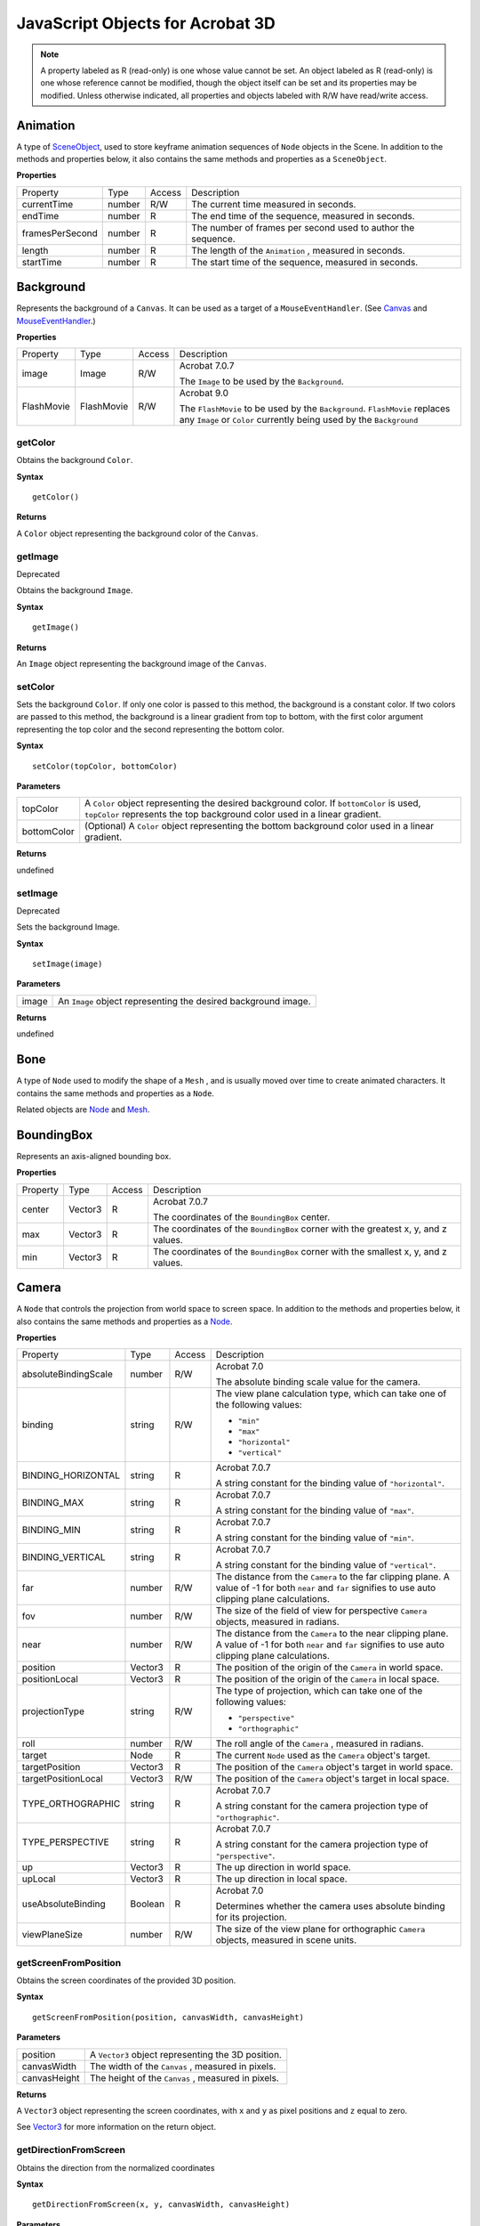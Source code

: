 ******************************************************
JavaScript Objects for Acrobat 3D
******************************************************

.. note::

   A property labeled as R (read-only) is one whose value cannot be set. An object labeled as R (read-only) is one whose reference cannot be modified, though the object itself can be set and its properties may be modified. Unless otherwise indicated, all properties and objects labeled with R/W have read/write access.

Animation
=========

A type of `SceneObject <JS_3D_API.html#50552849_10063>`__, used to store keyframe animation sequences of ``Node`` objects in the Scene. In addition to the methods and properties below, it also contains the same methods and properties as a ``SceneObject``.

**Properties**


.. _section-1:


 

.. list-table::
   :header-rows: 0


   * - Property
     - Type
     - Access
     - Description

   * - currentTime
     - number
     - R/W
     - The current time measured in seconds.

   * - endTime
     - number
     - R
     - The end time of the sequence, measured in seconds.

   * - framesPerSecond
     - number
     - R
     - The number of frames per second used to author the sequence.

   * - length
     - number
     - R
     - The length of the ``Animation`` , measured in seconds.

   * - startTime
     - number
     - R
     - The start time of the sequence, measured in seconds.


Background
==========

Represents the background of a ``Canvas``. It can be used as a target of a ``MouseEventHandler``. (See `Canvas <JS_3D_API.html#50552849_64381>`__ and `MouseEventHandler <JS_3D_API.html#50552849_88510>`__.)

.. _properties-1:

**Properties**


.. _section-2:


 

.. list-table::
   :header-rows: 0


   * - Property
     - Type
     - Access
     - Description

   * - image
     - Image
     - R/W
     - Acrobat 7.0.7
       
       The ``Image`` to be used by the ``Background``.                                                                                       

   * - FlashMovie
     - FlashMovie
     - R/W
     - Acrobat 9.0
       
       The ``FlashMovie`` to be used by the ``Background``. ``FlashMovie`` replaces any ``Image`` or ``Color`` currently being used by the ``Background``


getColor
--------

Obtains the background ``Color``.

**Syntax**


::

   getColor()

**Returns**


A ``Color`` object representing the background color of the ``Canvas``.

getImage
--------

Deprecated

Obtains the background ``Image``.

.. _syntax-1:

**Syntax**


::

   getImage()

.. _returns-1:

**Returns**


An ``Image`` object representing the background image of the ``Canvas``.

setColor
--------

Sets the background ``Color``. If only one color is passed to this method, the background is a constant color. If two colors are passed to this method, the background is a linear gradient from top to bottom, with the first color argument representing the top color and the second representing the bottom color.

.. _syntax-2:

**Syntax**


::

   setColor(topColor, bottomColor)

**Parameters**


.. _section-3:


 

.. list-table::
   :header-rows: 0


   * - topColor
     - A ``Color`` object representing the desired background color. If ``bottomColor`` is used, ``topColor`` represents the top background color used in a linear gradient.

   * - bottomColor
     - (Optional) A ``Color`` object representing the bottom background color used in a linear gradient.


.. _returns-2:

**Returns**


undefined

setImage
--------

Deprecated

Sets the background Image.

.. _syntax-3:

**Syntax**


::

   setImage(image)

.. _parameters-1:

**Parameters**


.. _section-4:


 

.. list-table::
   :header-rows: 0


   * - image
     - An ``Image`` object representing the desired background image.


.. _returns-3:

**Returns**


undefined

Bone
====

A type of ``Node`` used to modify the shape of a ``Mesh`` , and is usually moved over time to create animated characters. It contains the same methods and properties as a ``Node``.

Related objects are `Node <JS_3D_API.html#50552849_56757>`__ and `Mesh <JS_3D_API.html#50552849_30519>`__.

BoundingBox
===========

Represents an axis-aligned bounding box.

.. _properties-2:

**Properties**


.. _section-5:


 

.. list-table::
   :header-rows: 0


   * - Property
     - Type
     - Access
     - Description

   * - center
     - Vector3
     - R
     - Acrobat 7.0.7
       
       The coordinates of the ``BoundingBox`` center.

   * - max
     - Vector3
     - R
     - The coordinates of the ``BoundingBox`` corner with the greatest x, y, and z values.

   * - min
     - Vector3
     - R
     - The coordinates of the ``BoundingBox`` corner with the smallest x, y, and z values.


Camera
======

A ``Node`` that controls the projection from world space to screen space. In addition to the methods and properties below, it also contains the same methods and properties as a `Node <JS_3D_API.html#50552849_56757>`__.

.. _properties-3:

**Properties**


.. _section-6:


 

.. list-table::
   :header-rows: 0


   * - Property
     - Type
     - Access
     - Description

   * - absoluteBindingScale
     - number
     - R/W
     - Acrobat 7.0
       
       The absolute binding scale value for the camera.

   * - binding
     - string
     - R/W
     - The view plane calculation type, which can take one of the following values:
       
       -  ``"min"``
       -  ``"max"``
       -  ``"horizontal"``
       -  ``"vertical"``

   * - BINDING_HORIZONTAL
     - string
     - R
     - Acrobat 7.0.7
       
       A string constant for the binding value of ``"horizontal"``.                                                                                  

   * - BINDING_MAX
     - string
     - R
     - Acrobat 7.0.7
       
       A string constant for the binding value of ``"max"``.                                                                                         

   * - BINDING_MIN
     - string
     - R
     - Acrobat 7.0.7
       
       A string constant for the binding value of ``"min"``.                                                                                         

   * - BINDING_VERTICAL
     - string
     - R
     - Acrobat 7.0.7
       
       A string constant for the binding value of ``"vertical"``.                                                                                    

   * - far
     - number
     - R/W
     - The distance from the ``Camera`` to the far clipping plane. A value of -1 for both ``near`` and ``far`` signifies to use auto clipping plane calculations.

   * - fov
     - number
     - R/W
     - The size of the field of view for perspective ``Camera`` objects, measured in radians.

   * - near
     - number
     - R/W
     - The distance from the ``Camera`` to the near clipping plane. A value of -1 for both ``near`` and ``far`` signifies to use auto clipping plane calculations.

   * - position
     - Vector3
     - R
     - The position of the origin of the ``Camera`` in world space.

   * - positionLocal
     - Vector3
     - R
     - The position of the origin of the ``Camera`` in local space.

   * - projectionType
     - string
     - R/W
     - The type of projection, which can take one of the following values:
       
       -  ``"perspective"``
       -  ``"orthographic"``

   * - roll
     - number
     - R/W
     - The roll angle of the ``Camera`` , measured in radians.

   * - target
     - Node
     - R
     - The current ``Node`` used as the ``Camera`` object's target.

   * - targetPosition
     - Vector3
     - R
     - The position of the ``Camera`` object's target in world space.

   * - targetPositionLocal
     - Vector3
     - R/W
     - The position of the ``Camera`` object's target in local space.

   * - TYPE_ORTHOGRAPHIC
     - string
     - R
     - Acrobat 7.0.7
       
       A string constant for the camera projection type of ``"orthographic"``.                                                                       

   * - TYPE_PERSPECTIVE
     - string
     - R
     - Acrobat 7.0.7
       
       A string constant for the camera projection type of ``"perspective"``.                                                                        

   * - up
     - Vector3
     - R
     - The up direction in world space.

   * - upLocal
     - Vector3
     - R
     - The up direction in local space.

   * - useAbsoluteBinding
     - Boolean
     - R
     - Acrobat 7.0
       
       Determines whether the camera uses absolute binding for its projection.

   * - viewPlaneSize
     - number
     - R/W
     - The size of the view plane for orthographic ``Camera`` objects, measured in scene units.


getScreenFromPosition
---------------------

Obtains the screen coordinates of the provided 3D position.

.. _syntax-4:

**Syntax**


::

   getScreenFromPosition(position, canvasWidth, canvasHeight)

.. _parameters-2:

**Parameters**


.. _section-7:


 

.. list-table::
   :header-rows: 0


   * - position
     - A ``Vector3`` object representing the 3D position.

   * - canvasWidth
     - The width of the ``Canvas`` , measured in pixels.

   * - canvasHeight
     - The height of the ``Canvas`` , measured in pixels.


.. _returns-4:

**Returns**


A ``Vector3`` object representing the screen coordinates, with ``x`` and ``y`` as pixel positions and ``z`` equal to zero.

See `Vector3 <JS_3D_API.html#50552849_18146>`__ for more information on the return object.

getDirectionFromScreen
----------------------

Obtains the direction from the normalized coordinates

.. _syntax-5:

**Syntax**


::

   getDirectionFromScreen(x, y, canvasWidth, canvasHeight)

.. _parameters-3:

**Parameters**


.. _section-8:


 

.. list-table::
   :header-rows: 0


   * - x
     - The x-coordinate, measured in pixels.

   * - y
     - The y-coordinate, measured in pixels.

   * - canvasWidth
     - The width of the ``Canvas`` , measured in pixels.

   * - canvasHeight
     - The height of the ``Canvas`` , measured in pixels.


.. _returns-5:

**Returns**


A ``Vector3`` object representing the direction.

See `Vector3 <JS_3D_API.html#50552849_18146>`__ for more information on the return object.

CameraEvent
===========

Describes the format of the object that is passed as an argument to the ``onEvent`` method of the ``CameraEventHandler`` object.

.. _properties-4:

**Properties**


.. _section-9:


 

.. list-table::
   :header-rows: 0


   * - Property
     - Type
     - Access
     - Description

   * - binding
     - string
     - R
     - The view plane calculation type, which can take one of the following values:
       
       -  "min"
       -  "max"
       -  "horizontal"
       -  "vertical"

   * - canvas
     - Canvas
     - R
     - The ``Canvas`` in which the event took place.

   * - currentTool
     - string
     - R
     - The name of the current tool.

   * - far
     - number
     - R
     - The distance from the ``Camera`` to the far clipping plane. A value of -1 for both ``near`` and ``far`` signifies to use auto clipping plane calculations.

   * - fov
     - number
     - R
     - The size of the field of view for perspective ``Camera`` objects, measured in radians.

   * - isNewCanvas
     - Boolean
     - R
     - Deprecated
       
       Determines whether this is the first event for this ``Canvas``.                                                                               

   * - near
     - number
     - R
     - The distance from the ``Camera`` to the near clipping plane. A value of -1 for both ``near`` and ``far`` signifies to use auto clipping plane calculations.

   * - projectionType
     - string
     - R
     - The type of projection, which can take one of the following values:
       
       -  "perspective"
       -  "orthographic"

   * - targetDistance
     - number
     - R
     - The distance from the ``Camera`` to its target.

   * - transform
     - Matrix4x4
     - R
     - The Camera object's transformation matrix.

   * - view
     - View object
     - R
     - The name of the view being activated.

   * - viewPlaneSize
     - number
     - R
     - The size of the view plane, measured in scene units.


CameraEventHandler
==================

Exposes a callback mechanism that allows a function to be evaluated when an camera event occurs. Event handlers are registered with the Runtime `addEventHandler <JS_3D_API.html#50552849_22923>`__ method.

.. _cameraeventhandler-1:

CameraEventHandler
------------------

A constructor that creates a new ``CameraEventHandler`` object.

.. _syntax-6:

**Syntax**


::

   new CameraEventHandler()

.. _returns-6:

**Returns**


A ``CameraEventHandler`` object.

onEvent
-------

A method that is called when a view is selected from the list of views on the 3D toolbar or in the context menu for an active 3D annotation.

.. _syntax-7:

syntax


::

   onEvent(event)

.. _parameters-4:

**Parameters**


.. _section-10:


 

.. list-table::
   :header-rows: 0


   * - event
     - A ``CameraEvent`` object representing the event.


.. _returns-7:

**Returns**


undefined

Canvas
======

Represents a rectangular region into which the ``Scene`` is rendered from the viewpoint of the attached ``Camera``.

See related objects, `Scene <JS_3D_API.html#50552849_53181>`__ and `Camera <JS_3D_API.html#50552849_61050>`__.

.. _properties-5:

**Properties**


.. _section-11:


 

.. list-table::
   :header-rows: 0


   * - Property
     - Type
     - Access
     - Description

   * - background
     - Background
     - R
     - The ``Background`` object associated with the ``Canvas.``


getCamera
---------

Obtains the ``Camera`` object attached to the ``Canvas``.

.. _syntax-8:

**Syntax**


::

   getCamera()

.. _returns-8:

**Returns**


A ``Camera`` object.

setCamera
---------

Sets the ``Camera`` object attached to the ``Canvas``.

.. _syntax-9:

**Syntax**


::

   setCamera(camera)

.. _parameters-5:

**Parameters**


.. _section-12:


 

.. list-table::
   :header-rows: 0


   * - camera
     - The ``Camera`` object used to set the object's value.


.. _returns-9:

**Returns**


undefined

ClippingPlane
=============

An object representing a plane, within the ``Scene`` , that clips all geometry on one side of it. It is created by invoking the `createClippingPlane <JS_3D_API.html#50552849_59373>`__ method of the ``Scene`` object.

remove
------

Removes the ``ClippingPlane`` object from the ``Scene``.

.. _syntax-10:

**Syntax**


::

   remove()

.. _returns-10:

**Returns**


undefined

Color
=====

An object that represents a RGB encoded color.

.. _properties-6:

**Properties**


.. _section-13:


 

.. list-table::
   :widths: 33 33 33
   :header-rows: 0


   * - Property
     - Type
     - Description

   * - b
     - number
     - The blue component, which can be a value from ``0.0`` to ``1.0.``

   * - g
     - number
     - The green component, which can be a value from ``0.0`` to ``1.0.``

   * - r
     - number
     - The red component, which can be a value from ``0.0`` to ``1.0.``


.. _color-1:

Color
-----

A constructor that creates a ``Color`` object, initialized to black.

.. _syntax-11:

**Syntax**


::

   new Color()

.. _returns-11:

**Returns**


A ``Color`` object, initialized to black.

.. _color-2:

Color
-----

A constructor that creates a ``Color`` object, initialized to the supplied RGB values.

.. _syntax-12:

**Syntax**


::

   new Color(r, g, b)

.. _parameters-6:

**Parameters**


.. _section-14:


 

.. list-table::
   :header-rows: 0


   * - r
     - The red component, which can be a value from ``0.0`` to ``1.0.``

   * - g
     - The green component, which can be a value from ``0.0`` to ``1.0.``

   * - b
     - The blue component, which can be a value from ``0.0`` to ``1.0.``


.. _returns-12:

**Returns**


A ``Color`` object, initialized to the supplied RGB values.

set
---

Sets the ``Color`` object's value using an existing ``Color`` object

.. _syntax-13:

**Syntax**


::

   set(color)

.. _parameters-7:

**Parameters**


.. _section-15:


 

.. list-table::
   :header-rows: 0


   * - color
     - The ``Color`` object used to set the object's value.


.. _returns-13:

**Returns**


undefined

.. _set-1:

set
---

Acrobat 7.0.7

Sets the ``Color`` object's value using the given RGB components.

.. _syntax-14:

**Syntax**


::

   set(r, g, b)

.. _parameters-8:

**Parameters**


.. _section-16:


 

.. list-table::
   :header-rows: 0


   * - r
     - The red component, which can be a value from ``0.0`` to ``1.0.``

   * - g
     - The green component, which can be a value from ``0.0`` to ``1.0.``

   * - b
     - The blue component, which can be a value from ``0.0`` to ``1.0.``


.. _returns-14:

**Returns**


undefined

set3
----

Deprecated

Sets the ``Color`` object's value using the given RGB components.

.. _syntax-15:

**Syntax**


::

   set3(r, g, b)

.. _parameters-9:

**Parameters**


.. _section-17:


 

.. list-table::
   :header-rows: 0


   * - r
     - The red component, which can be a value from ``0.0`` to ``1.0.``

   * - g
     - The green component, which can be a value from ``0.0`` to ``1.0.``

   * - b
     - The blue component, which can be a value from ``0.0`` to ``1.0.``


.. _returns-15:

**Returns**


undefined

Console
=======

This object can direct output to the JavaScript console in Acrobat for debugging purposes. The variable ``console`` is a global reference to this object.

print
-----

Prints a string to the JavaScript Console.

.. _syntax-16:

**Syntax**


::

   print(string)

.. _parameters-10:

**Parameters**


.. _section-18:


 

.. list-table::
   :header-rows: 0


   * - string
     - The text to be printed to the JavaScript Console.


.. _returns-16:

**Returns**


undefined

println
-------

Prints a string with an accompanying newline to the JavaScript Console.

.. _syntax-17:

**Syntax**


::

   println(string)

.. _parameters-11:

**Parameters**


.. _section-19:


 

.. list-table::
   :header-rows: 0


   * - string
     - The text to be printed to the JavaScript Console.


.. _returns-17:

**Returns**


undefined

Dummy
=====

Deprecated

A ``Node`` object used as an empty placeholder or a group within a ``Scene``.

FlashEvent
==========

Acrobat 9.0

An object that is passed as an argument to the `onEvent <JS_3D_API.html#50552849_62858>`__ method of the FlashEventHandler object.

.. _properties-7:

**Properties**


.. _section-20:


 

.. list-table::
   :header-rows: 0


   * - Property
     - Type
     - Access
     - Description

   * - command
     - string
     - R
     - For a ``FlashEvent`` of type ``"command"`` , this is the string representation of the command that has been sent through the ActionScript ``FSCommand`` function or through the ``ExternalInterface.call`` method.
       
       To execute the command, run the JavaScript function ``eval`` with the command string as an argument.

   * - target
     - ``FlashMovie``
     - R
     - The target ``FlashMovie`` that the ``FlashEvent`` is from.

   * - type
     - string
     - R
     - The type of ``FlashEvent`` , which can be ``"command"`` , ``"progress",`` or ``"stateChange"``.                                                                                                      

   * - TYPE_COMMAND
     - string
     - R
     - A string constant for the ``FlashEvent`` type of ``"command"``.                                                                                                                                      

   * - TYPE_PROGRESS
     - string
     - R
     - A string constant for the ``FlashEvent`` type of ``"progress"``.                                                                                                                                     

   * - TYPE_STATECHANGE
     - string
     - R
     - A string constant for the ``FlashEvent`` type of ``"stateChange"``.                                                                                                                                  

   * - value
     - integer
     - R
     - The value for the corresponding type of ``FlashEvent``. The interpretation of ``value`` depends on the event type, ``"progress"`` or ``"stateChange"``.                                             
       
       ``"progress"`` : ``value`` is an integer from 0 to 100 representing the load progress of the ``FlashMovie``.                                                                                         
       
       ``"stateChange"`` : ``value`` is an integer signifying the ready state of the ``FlashMovie``. Permitted values are ``0`` (Loading), ``1`` (Uninitialized), ``2`` (Loaded), ``3`` (Interactive), ``4`` (Complete).


FlashEventHandler
=================

Acrobat 9.0

An object that exposes a callback mechanism that allows a function to be evaluated when an event occurs in a ``FlashMovie`` object. Event handlers are registered with the Runtime. `addEventHandler <JS_3D_API.html#50552849_22923>`__ method.

.. _properties-8:

**Properties**


.. _section-21:


 

.. list-table::
   :header-rows: 0


   * - Property
     - Type
     - Access
     - Description

   * - target
     - ``FlashMovie``
     - R/W
     - When set, the ``FlashEventHandler`` will only report FlashEvents from the provided target ``FlashMovie``.


.. _onevent-1:

onEvent
-------

A method that is called when an ``ExternalInterface.call`` method or ``MMExecute`` command is invoked from the ``FlashMovie`` 's ActionScript.

.. _syntax-18:

**Syntax**


::

   onEvent(event)

.. _parameters-12:

**Parameters**


.. _section-22:


 

.. list-table::
   :header-rows: 0


   * - event
     - A FlashEvent object representing the event.


.. _returns-18:

**Returns**


undefined

.. _flasheventhandler-1:

FlashEventHandler
-----------------

The constructor that creates a new ``FlashEventHandler``.

.. _syntax-19:

**Syntax**


::

   new FlashEventHandler()

.. _returns-19:

**Returns**


A ``FlashEventHandler`` object.

FlashMovie
==========

Acrobat 9.0

An object that represents a Flash movie in the ``Scene``.

.. _properties-9:

**Properties**


.. _section-23:


 

.. list-table::
   :header-rows: 0


   * - Property
     - Type
     - Access
     - Description

   * - alignMode
     - integer
     - R/W
     - A bit flag that sets the alignment of the movie within the Scene. Values are +1 (left aligned), +2 (right aligned), +4 (top aligned), and +8 (bottom aligned).

   * - ALIGN_MODE_BOTTOM
     - string
     - R
     - A string constant for the ``FlashMovie`` ``scaleMode`` type of ``"`` bottom ``"``.                                                                                

   * - ALIGN_MODE_LEFT
     - string
     - R
     - A string constant for the ``FlashMovie`` ``scaleMode`` type of ``"`` left ``"``.                                                                                  

   * - ALIGN_MODE_RIGHT
     - string
     - R
     - A string constant for the ``FlashMovie`` ``scaleMode`` type of ``"`` right ``"``.                                                                                 

   * - ALIGN_MODE_TOP
     - string
     - R
     - A string constant for the ``FlashMovie`` ``scaleMode`` type of ``"`` top ``"``.                                                                                   

   * - backgroundColor
     - integer
     - R/W
     - Override the background color of a movie. An integer of the form (red * 65536 + green * 256 + blue). Use a value of -1 for the default movie color.
       
       The values for red, green and blue are integers between 0 and 255, inclusive, and represent the color components of red, green, and blue, respectively, in the RGB color model.

   * - desiredResolutionX
     - integer
     - R/W
     - The desired resolution width for the ``FlashMovie`` content to be rendered at.

   * - desiredResolutionY
     - integer
     - R/W
     - The desired resolution height for the ``FlashMovie`` content to be rendered at.

   * - frameNum
     - integer
     - R/W
     - The frame number of the currently displayed frame of the movie. Setting this property advances or rewinds the movie.

   * - hitEnabled
     - Boolean
     - R/W
     - Determines whether mouse events travel through the ``FlashMovie`` to elements in the scene behind it. If ``true`` , mouse events are trapped.

   * - id
     - integer
     - R
     - A unique ID for each ``FlashMovie`` in the scene.

   * - loop
     - Boolean
     - R/W
     - A flag that determines whether the animation loops. If ``true`` , the animation loops. If ``false`` , it plays only once.

   * - opacity
     - number
     - R/W
     - The opacity of the ``FlashMovie`` represented by a value from 0.0 to 1.0, where 1.0 is completely opaque.

   * - percentLoaded
     - integer
     - R
     - The percent of the Adobe Flash Player movie that has streamed into the browser so far with possible values from from 0 to 100.

   * - playing
     - Boolean
     - R
     - A flag that detects whether the movie is currently playing. If ``true`` , it is playing. If ``false`` , it is paused.

   * - quality
     - integer
     - R/W
     - The current rendering quality. Permitted values are ``0`` (Low), ``1`` (High), ``2`` (AutoLow), and ``3`` (AutoHigh).

   * - readyState
     - integer
     - R
     - The state of the ``FlashMovie``. Permitted values are ``0`` (Loading), ``1`` (Uninitialized), ``2`` (Loaded), ``3`` (Interactive), ``4`` (Complete).              

   * - resolutionType
     - string
     - R/W
     - A string value that specifies the type of resolution to be used for the movie. Recognized values are ``"custom"`` , ``"movie"`` , and ``"window"``.               

   * - RESOLUTION_TYPE_CUSTOM
     - string
     - R
     - A string constant for the ``FlashMovie`` resolution type of ``"custom"``.                                                                                         

   * - RESOLUTION_TYPE_MOVIE
     - string
     - R
     - A string constant for the ``FlashMovie`` resolution type of ``"movie"``.                                                                                          

   * - RESOLUTION_TYPE_WINDOW
     - string
     - R
     - A string constant for the ``FlashMovie`` resolution type of ``"window"``.                                                                                         

   * - scaleMode
     - string
     - R/W
     - The scale mode of the movie. The value of this property may be ``"exact fit"`` , ``"no border"`` , or ``"show all"``.                                             

   * - SCALE_MODE_EXACT_FIT
     - string
     - R
     - A string constant for the ``FlashMovie`` ``scaleMode`` type of ``"exact fit"``.                                                                                   

   * - SCALE_MODE_NO_BORDER
     - string
     - R
     - A string constant for the ``FlashMovie`` 's ``scaleMode`` type of ``"no border"``.                                                                                

   * - SCALE_MODE_SHOW_ALL
     - string
     - R
     - A string constant for the ``FlashMovie`` ``scaleMode`` type of ``"show all"``.                                                                                    

   * - totalFrames
     - integer
     - R
     - The total number of frames in the movie. This is not available until the movie has loaded. Wait for ``ReadyState`` = ``4``.                                       

   * - x
     - integer
     - R/W
     - The x-position of the ``FlashMovie`` in the ``Canvas``. Applies only to a ``FlashMovie`` if it is attached to the ``Foreground``.                                

   * - y
     - integer
     - R/W
     - The y-position of the ``FlashMovie`` in the ``Canvas``. Applies only to a ``FlashMovie`` if it is attached to the ``Foreground``.                                


.. _flashmovie-1:

FlashMovie
----------

Creates a new ``FlashMovie`` from a ``Resource`` of type ``"flash"``.

.. _syntax-20:

**Syntax**


::

   FlashMovie(FlashMovieResource)

.. _parameters-13:

**Parameters**


.. _section-24:


 

.. list-table::
   :header-rows: 0


   * - FlashMovieResource
     - A ``Resource`` of type ``"flash"``.


.. _returns-20:

**Returns**


A ``FlashMovie`` object.

call
----

Calls into ActionScript with the ``ExternalInterface`` calling convention to an exposed method (``ExternalInterface.addCallback`` in ActionScript). The ``call`` method returns the return value of the method specified as the first parameter.

.. note::

   See the Acrobat JavaScript API Reference which has the ``callAS`` method of the AnnotRichMedia object that uses the same mechanism as the ``call`` method.

.. _syntax-21:

**Syntax**


::

   call(functionName, [argument1[, ...,argumentn]])

.. _parameters-14:

**Parameters**


.. _section-25:


 

.. list-table::
   :header-rows: 0


   * - functionName
     - A string representing the function name to call in the ``FlashMovie`` ActionScript engine.

   * - argument1,argument2,...,argumentn
     - A comma-delimited list of arguments of varying type to be passed to the function in ActionScript.


.. _returns-21:

**Returns**


The return value from the called function, which can be of any type.

getVariable
-----------

A method that returns the value of the Flash variable specified by ``varName`` , and returns ``undefined`` if the variable does not exist.

.. _syntax-22:

**Syntax**


::

   getVariable(varName)

.. _parameters-15:

**Parameters**


.. _section-26:


 

.. list-table::
   :header-rows: 0


   * - varName
     - A string representing the variable requested.


.. _returns-22:

**Returns**


A string representing the value of the specified Flash variable, or ``undefined``.

gotoFrame
---------

Activates the frame number specified by ``frameNumber`` in the current movie. If the data for a requested frame is not yet available, the player goes to the last frame available and stops, causing unexpected results during playback. Use the ``percentLoaded`` property to determine if enough of the movie is available to execute the ``gotoFrame()`` method. The argument ``frameNumber`` is zero-based; that is, ``frameNumber`` is 0 in the first frame of the movie, 1 for the second frame, and so on. This differs from the ``Goto`` action within Flash, which begins at 1.

.. _syntax-23:

**Syntax**


::

   gotoFrame(frameNumber)

.. _parameters-16:

**Parameters**


.. _section-27:


 

.. list-table::
   :header-rows: 0


   * - frameNumber
     - An integer representing the frame number.


.. _returns-23:

**Returns**


undefined

isPlaying
---------

A method that returns ``true`` if the movie is currently playing.

.. _syntax-24:

**Syntax**


::

   isPlaying()

.. _returns-24:

**Returns**


A Boolean type, ``true`` if the movie is playing, ``false`` otherwise.

pan
---

This method pans a zoomed-in movie to the coordinates specified by ``x`` and ``y``. Use ``mode`` to specify whether the values for ``x`` and ``y`` are pixels or a percentage of the window. The ``pan`` method does not pan beyond the boundaries of the zoomed-in movie.

.. _syntax-25:

**Syntax**


::

   pan(x, y, mode)

.. _parameters-17:

**Parameters**


.. _section-28:


 

.. list-table::
   :header-rows: 0


   * - x
     - An integer representing the x coordinate.

   * - y
     - An integer representing the y coordinate.

   * - mode
     - When ``mode`` is 0, the coordinates are pixels; when ``mode`` is 1, the coordinates are a percentage of the window.


.. _returns-25:

**Returns**


undefined

play
----

Starts playing the movie.

.. _syntax-26:

**Syntax**


::

   play()

.. _returns-26:

**Returns**


undefined

rewind
------

Goes to the first frame.

.. _syntax-27:

**Syntax**


::

   rewind()

.. _returns-27:

**Returns**


undefined

setVariable
-----------

Sets the value of the Flash variable specified by ``variableName`` to the value specified by ``value``.

.. _syntax-28:

**Syntax**


::

   setVariable(varName, value)

.. _parameters-18:

**Parameters**


.. _section-29:


 

.. list-table::
   :header-rows: 0


   * - varName
     - A string representing the variable requested.

   * - value
     - A string value to be set for the provided variable name.


.. _returns-28:

**Returns**


undefined

setZoomRect
-----------

Zooms in on a rectangular area of the movie. The units of the coordinates are measured in twips (1440 units per inch).

.. note::

   To calculate the dimensions of a rectangle in the correct units, set the ruler units to Points and multiply the coordinates by 20 to get twips. (There are 72 points per inch.)

.. _syntax-29:

**Syntax**


::

   setZoomRect(left, top, right, bottom)

.. _parameters-19:

**Parameters**


.. _section-30:


 

.. list-table::
   :header-rows: 0


   * - left
     - An integer representing the left side of the rectangle.

   * - top
     - An integer representing the top side of the rectangle.

   * - right
     - An integer representing the right side of the rectangle.

   * - bottom
     - An integer representing the bottom side of the rectangle.


.. _returns-29:

**Returns**


undefined

stop
----

Stops playing the movie.

.. _syntax-30:

**Syntax**


::

   stop()

.. _returns-30:

**Returns**


undefined

zoom
----

This method zooms the view by a relative scale factor specified by percentage. For example, ``zoom(50)`` doubles the size of the objects in the view, ``zoom(200`` ) reduces the size of objects in the view by one half, and ``zoom(0)`` resets the view to 100%. You cannot specify a scale factor that will zoom-out the original content further than 100%.

.. _syntax-31:

**Syntax**


::

   zoom(percentage)

.. _parameters-20:

**Parameters**


.. _section-31:


 

.. list-table::
   :header-rows: 0


   * - percentage
     - An integer representing the zoom factor.


.. _returns-31:

**Returns**


undefined

HitInfo
=======

The object returned when a hit test occurs during a `MouseEvent <JS_3D_API.html#50552849_10766>`__.

.. _properties-10:

**Properties**


.. _section-32:


 

.. list-table::
   :header-rows: 0


   * - Property
     - Type
     - Access
     - Description

   * - distance
     - number
     - R
     - The distance from the ``Camera`` to the ``HitInfo`` object's ``position.``

   * - material
     - material
     - R
     - Acrobat 8.1
       
       The material of the node that was hit.

   * - position
     - vector3
     - R
     - The position of the point where the hit occurred.

   * - surfaceNormal
     - vector3
     - R
     - Acrobat 8.1
       
       The normal direction at the hit location on the world-space surface.

   * - target
     - node
     - R
     - The target of the hit test.

   * - textureCoordinate
     - vector3
     - R
     - Acrobat 8.1
       
       The texture coordinate of the material that was hit.


Host
====

Acrobat 7.0.7

An object that provides access to the JavaScript engine context and to pertinent objects within it. The variable ``host`` is a global reference to this object. It is a reference to the JavaScript Doc object in which the 3D annotation is contained.

Image
=====

An object that represents an image.

.. _properties-11:

**Properties**


.. _section-33:


 

.. list-table::
   :header-rows: 0


   * - Property
     - Type
     - Access
     - Description

   * - height
     - number
     - R
     - The image's height, measured in pixels.

   * - width
     - number
     - R
     - The image's width, measured in pixels.


.. _image-1:

Image
-----

A constructor that creates an new ``Image`` object.

.. _syntax-32:

**Syntax**


::

   new Image(resource)

.. _parameters-21:

**Parameters**


.. _section-34:


 

.. list-table::
   :header-rows: 0


   * - resource
     - An ``Image`` object used to create the new object.


.. _returns-32:

**Returns**


An ``Image`` object.

See `Image <JS_3D_API.html#50552849_33825>`__ for more information about the return object.

KeyEvent
========

An object that is passed as an argument to the `onEvent <JS_3D_API.html#50552849_78613>`__ method of the ``KeyEventHandler`` object.

.. _properties-12:

**Properties**


.. _section-35:


 

.. list-table::
   :header-rows: 0


   * - Property
     - Type
     - Access
     - Description

   * - canvas
     - canvas
     - R
     - The ``Canvas`` in which the ``KeyEvent`` took place.

   * - canvasPixelHeight
     - integer
     - R
     - The height, measured in pixels, of the ``Canvas``.

   * - canvasPixelWidth
     - integer
     - R
     - The width, measured in pixels, of the ``Canvas``.
   * - characterCode
     - integer
     - R
     - The value of the character pressed according to Acrobat's character mapping, as per this listing of Acrobat character codes:

   * - ctrlKeyDown
     - Boolean
     - R
     - Determines whether the Ctrl key (Windows) or Command key (Mac OS) was pressed.
       
       -  Acrobat intercepts many of the Ctrl + key events because they are used for accelerators in the main application.

   * - currentTool
     - string
     - R
     - The name of the current tool.

   * - shiftKeyDown
     - Boolean
     - R
     - Determines whether the Shift key was pressed.
       
       -  Holding down the shift key changes the value of the ``KeyEvent.characterCode`` property.


KeyEventHandler
===============

An object that exposes a callback mechanism that allows a function to be evaluated when a key event occurs. Event handlers are registered with the Runtime `addEventHandler <JS_3D_API.html#50552849_22923>`__ method.

.. _keyeventhandler-1:

KeyEventHandler
---------------

A constructor that creates a new ``KeyEventHandler`` object.

.. _syntax-33:

**Syntax**


::

   new KeyEventHandler()

.. _returns-33:

**Returns**


A ``KeyEventHandler`` object.

.. _onevent-2:

onEvent
-------

A method that is called when a key is pressed.

.. _syntax-34:

**Syntax**


::

   onEvent(event)

.. _parameters-22:

**Parameters**


.. _section-37:


 

.. list-table::
   :header-rows: 0


   * - event
     - A ``KeyEvent`` object representing the event.


.. _returns-34:

**Returns**


undefined

Light
=====

A ``Node`` object that illuminates meshes in the ``Scene``.

There are different types of ``Light`` objects, each with their own distinct behavior. Infinite ``Light`` objects behave much like sunlight in that they cast parallel light in a given direction. Spot ``Light`` objects have a fixed cone angle that limits their beam to a conical projection. Point ``Light`` objects act similarly to a light bulb, where the light comes from a specific location in 3D space. Currently, none of the ``Light`` objects cast shadows.

In addition to the methods and properties that follow, the ``Light`` object also contains the same methods and properties as a ``Node``.

.. _properties-13:

**Properties**


.. _section-38:


 

.. list-table::
   :header-rows: 0


   * - Property
     - Type
     - Access
     - Description

   * - attenuationA
     - number
     - R/W
     - The ``a`` coefficient for ``attenuationType`` ``"abc"``.                                                                                                                                                                                                                                                                               

   * - attenuationB
     - number
     - R/W
       
         
     - The ``b`` coefficient for ``attenuationType`` ``"abc"``.                                                                                                                                                                                                                                                                               
       
                                                                                                                                                                                                                                                                                                                                              

   * - attenuationC
     - number
     - R/W
       
         
     - The ``c`` coefficient for ``attenuationType`` ``"abc"``.                                                                                                                                                                                                                                                                               
       
                                                                                                                                                                                                                                                                                                                                              

   * - attenuationType
     - string
     - R/W
     - The style of attenuation for the ``Light`` object being represented. Attenuation determines how fast the light intensity decreases with distance. The attenuation type of ``"abc"`` uses the equation 1 / max( ( a + bd + cdd ), 1 ) to determine the intensity where d is the distance from the light. One of the following values may be assigned:
       
       -  ``"abc"``.                                                                                                                                                                                                                                                                                                                          
       -  ``"none"``

   * - ATTENUATION_ABC
     - string
     - R
     - Acrobat 7.0.7
       
       A string constant for the ``attenuationType`` of ``"abc"``.                                                                                                                                                                                                                                                                            

   * - ATTENUATION_NONE
     - string
     - R
     - Acrobat 7.0.7
       
       A string constant for the ``attenuationType`` of ``"none"``.                                                                                                                                                                                                                                                                           

   * - brightness
     - number
     - R/W
     - Specifies the brightness of the emission from the ``Light``. A value of ``1`` represents a brightness of 100%, though the property may be assigned higher values.                                                                                                                                                                      

   * - color
     - Color
     - R
     - Specifies the color of the light.

   * - direction
     - Vector3
     - R
     - The direction toward which the light is pointing.

   * - directionLocal
     - Vector3
     - R
     - Acrobat 7, but not documented until Acrobat 8.1
       
       The direction toward which the light is pointing relative to its parent ``Node``.                                                                                                                                                                                                                                                      

   * - innerConeAngle
     - number
     - R/W
     - The angle, measured in radians, about the ``direction`` in which the light is of uniform full density.

   * - innerRadius
     - number
     - R/W
     - The distance within which the light is of uniform full density.

   * - outerConeAngle
     - number
     - R/W
     - The angle, measured in radians, about the ``direction`` outside of which the light's intensity is zero.

   * - outerRadius
     - number
     - R/W
     - The distance beyond which the light's intensity is zero.

   * - position
     - Vector3
     - R
     - The position of the ``Light`` object.

   * - positionLocal
     - Vector3
     - R
     - The position of the ``Light`` object relative to its parent ``Node.``

   * - type
     - string
     - R/W
     - The type of ``Light`` object being represented. One of the following values may be assigned:
       
       -  "point"
       -  "spot"
       -  "infinite"

   * - TYPE_INFINITE
     - string
     - R
     - Acrobat 7.0.7
       
       A string constant for the ``Light`` type of ``"infinite"``.                                                                                                                                                                                                                                                                            

   * - TYPE_POINT
     - string
     - R
     - Acrobat 7.0.7
       
       A string constant for the ``Light`` type of ``"point"``.                                                                                                                                                                                                                                                                               

   * - TYPE_SPOT
     - string
     - R
     - Acrobat 7.0.7
       
       A string constant for the ``Light`` type of ``"spot"``.                                                                                                                                                                                                                                                                                


Material
========

A ``SceneObject`` that controls the appearance of materials using the fixed function shader. In addition to the properties below, it contains the same methods and properties as a `SceneObject <JS_3D_API.html#50552849_10063>`__.

.. _properties-14:

**Properties**


.. _section-39:


 

.. _section-40:


 

.. list-table::
   :header-rows: 0


   * - Property
     - Type
     - Access
     - Description

   * - ambientColor
     - Color
     - R
     - The ambient color.

   * - ambientTexture
     - Texture
     - R
     - The ambient texture.

   * - bumpTexture
     - Texture
     - R
     - A texture map whose value is used to describe the roughness of the object.

   * - diffuseColor
     - Color
     - R
     - The matte color of an object.

   * - diffuseTexture
     - Texture
     - R
     - A texture map that is used for the matte color of the object.

   * - emissiveColor
     - Color
     - R
     - Emissive color except that it is does not require that any lighting to display. An object with an emissive color of white and no texture will appear pure white in the scene.

   * - emissiveTexture
     - Texture
     - R
     - The emissive texture. Emissive texture is similar to ambient color, except that it is does not require that any lighting to display. An object with an emissive color of white and no texture will appear pure white in the scene.

   * - opacity
     - number
     - R/W
     - The total opacity of the material.

   * - opacityTexture
     - Texture
     - R
     - A texture map whose brightness is used for the level of opacity of the object. White signifies completely opaque while black signifies completely transparent.

   * - phongExponent
     - number
     - R/W
     - The Phong exponent. The Phong exponent defines the "tightness" of the highlight. A higher exponent results in a smaller, tighter highlight while a lower exponent results in a broader flatter one.

   * - reflectionStrength
     - number
     - R/W
     - The reflection level, which can be a value from ``0.0`` to ``1.0.``

   * - reflectionTexture
     - Texture
     - R
     - The reflection texture, also known as an environment map, the texture is used to store the image of the environment surrounding the rendered object. It simulates the reflection of a mirrored surface

   * - specularColor
     - Color
     - R
     - The specular color. The ``specularColor`` is the color of the highlight on the material.

   * - specularStrength
     - number
     - R/W
     - The specular strength, which is a measure of how shiny the material is.


attachFlashMovie
----------------

Acrobat 9.0

Sets the provided ``FlashMovie`` as the diffuse texture for the ``Material``.

.. _syntax-35:

**Syntax**


::

   attachFlashMovie(movie)

.. _parameters-23:

**Parameters**


.. _section-41:


 

.. list-table::
   :header-rows: 0


   * - movie
     - The ``FlashMovie`` object to be used as the diffuse texture.


.. _returns-35:

**Returns**


undefined

Matrix4x4
=========

A four-by-four matrix commonly used for transformations.

.. _properties-15:

**Properties**


.. _section-42:


 

.. list-table::
   :header-rows: 0


   * - Property
     - Type
     - Access
     - Description

   * - determinant
     - number
     - R/W
     - The determinant of the matrix.

   * - inverse
     - Matrix4x4
     - R
     - The inverse of the matrix.

   * - scaleComponent
     - Vector3
     - R
     - The scale component of the transformation.

   * - translation
     - Vector3
     - R
     - The translation component of the transformation.

   * - transpose
     - Matrix4x4
     - R
     - The transpose of the matrix.


.. _matrix4x4-1:

Matrix4x4
---------

A constructor that creates a new ``Matrix4x4`` object initialized to the identity matrix.

.. _syntax-36:

**Syntax**


::

   new Matrix4x4()

.. _returns-36:

**Returns**


A ``Matrix4x4`` object initialized to the identity matrix.

.. _matrix4x4-2:

Matrix4x4
---------

A constructor that creates a new ``Matrix4x4`` object initialized to the specified matrix.

.. _syntax-37:

**Syntax**


::

   new Matrix4x4(matrix)

.. _parameters-24:

**Parameters**


.. _section-43:


 

.. list-table::
   :header-rows: 0


   * - matrix
     - A ``Matrix4x4`` object used to initialize the new matrix.


.. _returns-37:

**Returns**


A ``Matrix4x4`` object initialized to the specified matrix.

invertInPlace
-------------

Inverts the matrix.

.. _returns-38:

**Returns**


undefined

isEqual
-------

Determines whether the current matrix is equal to the specified matrix.

.. _syntax-38:

**Syntax**


::

   isEqual(matrix)

.. _parameters-25:

**Parameters**


.. _section-44:


 

.. list-table::
   :header-rows: 0


   * - matrix
     - A ``Matrix4x4`` object used for the comparison.


.. _returns-39:

**Returns**


**Returns** ``true`` if the matrices are equal, ``false`` otherwise.

multiply
--------

Multiplies the current matrix by the specified matrix.

.. _syntax-39:

**Syntax**


::

   multiply(matrix)

.. _parameters-26:

**Parameters**


.. _section-45:


 

.. list-table::
   :header-rows: 0


   * - matrix
     - A ``Matrix4x4`` object used for the multiplication.


.. _returns-40:

**Returns**


A ``Matrix4x4`` object.

multiplyInPlace
---------------

Multiplies the current matrix by the specified matrix, and updates the current matrix with the resulting value.

.. _syntax-40:

**Syntax**


::

   multiplyInPlace(matrix)

.. _parameters-27:

**Parameters**


.. _section-46:


 

.. list-table::
   :header-rows: 0


   * - matrix
     - A ``Matrix4x4`` object used for the multiplication.


.. _returns-41:

**Returns**


undefined

rotateWithQuaternion
--------------------

Rotates the current matrix using the specified ``Quaternion``.

.. _syntax-41:

**Syntax**


::

   rotateWithQuaternion(quaternion)

.. _parameters-28:

**Parameters**


.. _section-47:


 

.. list-table::
   :header-rows: 0


   * - quaternion
     - A ``Quaternion`` object used for the rotation.


.. _returns-42:

**Returns**


A ``Matrix4x4`` object.

rotateWithQuaternionInPlace
---------------------------

Rotates the current matrix using the specified quaternion, and updates the current matrix with the resulting value.

.. _syntax-42:

**Syntax**


::

   rotateWithQuaternionInPlace(quaternion)

.. _parameters-29:

**Parameters**


.. _section-48:


 

.. list-table::
   :header-rows: 0


   * - quaternion
     - A ``Quaternion`` object used for the rotation.


.. _returns-43:

**Returns**


undefined

rotateAboutLine
---------------

Rotates the current matrix about the specified line.

.. _syntax-43:

**Syntax**


::

   rotateAboutLine(angle, start, end)

.. _parameters-30:

**Parameters**


.. _section-49:


 

.. list-table::
   :header-rows: 0


   * - angle
     - The angle of rotation, in radians.

   * - start
     - A point described by a ``Vector3`` object used to specify the beginning of the line of rotation, which is represented by ``start`` ``-`` ``end``.

   * - end
     - A point described by a ``Vector3`` object used to specify the end of the line of rotation, which is represented by ``start`` ``-`` ``end``.      


.. _returns-44:

**Returns**


A ``Matrix4x4`` object.

rotateAboutLineInPlace
----------------------

Rotates the current matrix about the specified line, and updates the current matrix with the resulting value.

.. _syntax-44:

**Syntax**


::

   rotateAboutLineInPlace(angle, start, end)

.. _parameters-31:

**Parameters**


.. _section-50:


 

.. list-table::
   :header-rows: 0


   * - angle
     - The angle of rotation, in radians.

   * - start
     - A ``Vector3`` object used to specify the line of rotation, which is represented by ``start - end``.

   * - end
     - A ``Vector3`` object used to specify the line of rotation, which is represented by ``start - end``.


.. _returns-45:

**Returns**


undefined

rotateAboutX
------------

Rotates the current matrix about the x axis.

.. _syntax-45:

**Syntax**


::

   rotateAboutX(angle)

.. _parameters-32:

**Parameters**


.. _section-51:


 

.. list-table::
   :header-rows: 0


   * - angle
     - The angle of rotation, in radians.


.. _returns-46:

**Returns**


A ``Matrix4x4`` object.

rotateAboutXInPlace
-------------------

Rotates the current matrix about the x axis, and updates the current matrix with the resulting value.

.. _syntax-46:

**Syntax**


::

   rotateAboutXInPlace(angle)

.. _parameters-33:

**Parameters**


.. _section-52:


 

.. list-table::
   :header-rows: 0


   * - angle
     - The angle of rotation, in radians.


.. _returns-47:

**Returns**


undefined

rotateAboutVector
-----------------

Rotates the current matrix about the specified vector.

.. _syntax-47:

**Syntax**


::

   rotateAboutVector(angle, axis)

.. _parameters-34:

**Parameters**


.. _section-53:


 

.. list-table::
   :header-rows: 0


   * - angle
     - The angle of rotation, in radians.

   * - axis
     - A ``Vector3`` object about which the matrix is rotated.


.. _returns-48:

**Returns**


A ``Matrix4x4`` object.

rotateAboutVectorInPlace
------------------------

Rotates the current matrix about the specified vector, and updates the current matrix with the resulting value.

.. _syntax-48:

**Syntax**


::

   rotateAboutVectorInPlace(angle, axis)

.. _parameters-35:

**Parameters**


.. _section-54:


 

.. list-table::
   :header-rows: 0


   * - angle
     - The angle of rotation, in radians.

   * - axis
     - A ``Vector3`` object about which the matrix is rotated.


.. _returns-49:

**Returns**


undefined

rotateAboutY
------------

Rotates the current matrix about the y axis.

.. _syntax-49:

**Syntax**


::

   rotateAboutY(angle)

.. _parameters-36:

**Parameters**


.. _section-55:


 

.. list-table::
   :header-rows: 0


   * - angle
     - The angle of rotation, in radians.


.. _returns-50:

**Returns**


A ``Matrix4x4`` object.

rotateAboutYInPlace
-------------------

Rotates the current matrix about the y axis, and updates the current matrix with the resulting value.

.. _syntax-50:

**Syntax**


::

   rotateAboutYInPlace(angle)

.. _parameters-37:

**Parameters**


.. _section-56:


 

.. list-table::
   :header-rows: 0


   * - angle
     - The angle of rotation, in radians.


.. _returns-51:

**Returns**


undefined

rotateAboutZ
------------

Rotates the current matrix about the z axis.

.. _syntax-51:

**Syntax**


::

   rotateAboutZ(angle)

.. _parameters-38:

**Parameters**


.. _section-57:


 

.. list-table::
   :header-rows: 0


   * - angle
     - The angle of rotation, in radians.


.. _returns-52:

**Returns**


A ``Matrix4x4`` object.

rotateAboutZInPlace
-------------------

Rotates the current matrix about the z axis, and updates the current matrix with the resulting value.

.. _syntax-52:

**Syntax**


::

   rotateAboutZInPlace(angle)

.. _parameters-39:

**Parameters**


.. _section-58:


 

.. list-table::
   :header-rows: 0


   * - angle
     - The angle of rotation, in radians.


.. _returns-53:

**Returns**


undefined

scale
-----

Scales the current matrix using the specified scaling components.

.. _syntax-53:

**Syntax**


::

   scale(x, y, z)

.. _parameters-40:

**Parameters**


.. _section-59:


 

.. list-table::
   :header-rows: 0


   * - x
     - The scaling component in the x direction.

   * - y
     - The scaling component in the y direction.

   * - z
     - The scaling component in the z direction.


.. _returns-54:

**Returns**


A ``Matrix4x4`` object.

scaleInPlace
------------

Scales the current matrix using the specified scaling components, and updates the current matrix with the resulting value.

.. _syntax-54:

**Syntax**


::

   scaleInPlace(x, y, z)

.. _parameters-41:

**Parameters**


.. _section-60:


 

.. list-table::
   :header-rows: 0


   * - x
     - The scaling component in the x direction.

   * - y
     - The scaling component in the y direction.

   * - z
     - The scaling component in the z direction.


.. _returns-55:

**Returns**


undefined

.. _set-2:

set
---

Sets the value of the current matrix using the specified matrix.

.. _syntax-55:

**Syntax**


::

   set(matrix)

.. _parameters-42:

**Parameters**


.. _section-61:


 

.. list-table::
   :header-rows: 0


   * - matrix
     - The matrix whose value is copied into the current matrix.


.. _returns-56:

**Returns**


undefined

.. _set-3:

set
---

Acrobat 8.1

Sets the value of the current matrix using an array.

.. _syntax-56:

**Syntax**


::

   set( array )

.. _parameters-43:

**Parameters**


.. _section-62:


 

.. list-table::
   :header-rows: 0


   * - array
     - The array of length 16 whose values are copied into the current matrix.


.. _returns-57:

**Returns**


undefined

.. _set-4:

set
---

Acrobat 8.1

Sets the value of the current matrix using 16 numeric values.

.. _syntax-57:

**Syntax**


::

   set(v0, v1, v2, v3, v4, v5, v6, v7, v8, v9, v10, v11, v12, v13, v14, v15)

.. _parameters-44:

**Parameters**


.. _section-63:


 

.. list-table::
   :header-rows: 0


   * - v0-v15
     - Number values for the given indices of the matrix.


.. _returns-58:

**Returns**


undefined

setIdentity
-----------

Sets the value of the current matrix to the identity matrix.

.. _syntax-58:

**Syntax**


::

   setIdentity()

.. _returns-59:

**Returns**


undefined

setView
-------

Sets the current matrix according to the specified component vectors.

.. _syntax-59:

**Syntax**


::

   setView(position, direction, up)

.. _parameters-45:

**Parameters**


.. _section-64:


 

.. list-table::
   :header-rows: 0


   * - position
     - A ``Vector3`` object used to specify the position component.

   * - direction
     - A ``Vector3`` object used to specify the direction component.

   * - up
     - A ``Vector3`` object used to specify the upward component.


.. _returns-60:

**Returns**


undefined

transformDirection
------------------

Transforms the specified vector by the current matrix.

.. _syntax-60:

**Syntax**


::

   transformDirection(vector)

.. _parameters-46:

**Parameters**


.. _section-65:


 

.. list-table::
   :header-rows: 0


   * - vector
     - The ``Vector3`` object to be transformed.


.. _returns-61:

**Returns**


A ``Vector3`` object.

transformPosition
-----------------

Transforms the specified position by the current matrix.

.. _syntax-61:

**Syntax**


::

   transformPosition(position)

.. _parameters-47:

**Parameters**


.. _section-66:


 

.. list-table::
   :header-rows: 0


   * - position
     - A ``Vector3`` object representing the position to be transformed.


.. _returns-62:

**Returns**


A ``Vector3`` object.

translate
---------

Translates the current matrix by the components of the specified vector.

.. _syntax-62:

**Syntax**


::

   translate(translation)

.. _parameters-48:

**Parameters**


.. _section-67:


 

.. list-table::
   :header-rows: 0


   * - translation
     - The ``Vector3`` object whose components are used to perform the matrix translation.


.. _returns-63:

**Returns**


A ``Matrix4x4`` object.

translateInPlace
----------------

Translates the current matrix by the components of the specified vector, and updates the current matrix with the resulting value.

.. _syntax-63:

**Syntax**


::

   translateInPlace(translation)

.. _parameters-49:

**Parameters**


.. _section-68:


 

.. list-table::
   :header-rows: 0


   * - translation
     - The ``Vector3`` object whose components are used to perform the matrix translation.


.. _returns-64:

**Returns**


undefined

transposeInPlace
----------------

Sets the value of the current matrix to its transpose.

.. _syntax-64:

**Syntax**


::

   transposeInPlace()

.. _returns-65:

**Returns**


undefined

MenuEvent
=========

An object that is passed as an argument to the ``onEvent`` method of the ``MenuEventHandler`` object.

.. _properties-16:

**Properties**


.. _section-69:


 

.. list-table::
   :header-rows: 0


   * - Property
     - Type
     - Access
     - Description

   * - canvas
     - Canvas
     - R
     - The ``Canvas`` in which the ``MenuEvent`` took place.

   * - currentTool
     - string
     - R
     - The name of the current tool.

   * - menuItemChecked
     - Boolean
     - R
     - Determines whether the menu item was selected.

   * - menuItemName
     - string
     - R
     - The name of the selected menu item.


MenuEventHandler
================

A ``MenuEventHandler`` object exposes a callback mechanism that allows a function to be evaluated when an event occurs. Event handlers are registered with the ``Runtime`` ``addEventHandler`` method.

.. _menueventhandler-1:

MenuEventHandler
----------------

A constructor that creates a new ``MenuEventHandler`` object.

.. _syntax-65:

**Syntax**


::

   new MenuEventHandler()

.. _returns-66:

**Returns**


A ``MenuEventHandler`` object.

.. _onevent-3:

onEvent
-------

A method that is called when a custom menu item is selected on the context menu for an active 3D annotation.

.. _syntax-66:

**Syntax**


::

   onEvent(event)

.. _parameters-50:

**Parameters**


.. _section-70:


 

.. list-table::
   :header-rows: 0


   * - event
     - A ``MenuEvent`` object representing the event.


.. _returns-67:

**Returns**


undefined

Mesh
====

A ``Node`` object that contains geometry. A ``Mesh`` object with no geometry has children ``Node`` objects that can be transformed as a group. In addition to the methods and properties below, it contains the same methods and properties as a `Node <JS_3D_API.html#50552849_56757>`__.

.. _properties-17:

**Properties**


.. _section-71:


 

.. list-table::
   :widths: 33 33 33
   :header-rows: 0


   * - Property
     - Type
     - Description

   * - faceCount
     - number object
     - The number of faces the 3D mesh has.

   * - material
     - material
     - The ``Mesh`` object's default ``Material``.                        

   * - renderMode
     - string
     - The ``Mesh`` object's rendering style, which can be one of the following values:
       
       -  ``"default"``
       -  ``"bounding box"``
       -  ``"transparent bounding box"``
       -  ``"transparent bounding box outline"``
       -  ``"vertices"``
       -  ``"shaded vertices"``
       -  ``"wireframe"``
       -  ``"shaded wireframe"``
       -  ``"solid"``
       -  ``"transparent"``
       -  ``"solid wireframe"``
       -  ``"transparent wireframe"``
       -  ``"illustration"``
       -  ``"solid outline"``
       -  ``"shaded illustration"``
       -  ``"hidden wireframe"``


computeBoundingBox
------------------

Acrobat 7.0.7

Computes the bounds of the ``Node`` object.

.. _syntax-67:

**Syntax**


::

   computeBoundingBox()

.. _returns-68:

**Returns**


A ``BoundingBox`` object.

.. _setcolor-1:

setColor
--------

Acrobat 11

Sets the color, either for the entire mesh or for any one of the faces of the mesh. ``setColor`` can be called several time for the same mesh, either to change the color of the entire mesh or to change the color of the faces.

.. _syntax-68:

**Syntax**


::

   setColor(color,faceIndex)

.. _parameters-51:

**Parameters**


.. _section-72:


 

.. list-table::
   :header-rows: 0


   * - color
     - (Optional) A ``Color`` object representing the desired color. Omit this parameter to reset the color and return to the original color (the one read from the PRC or U3D file).

   * - faceIndex
     - (Optional) The index representing the face whose color is to be changed. Omit this parameter to change the color of the entire mesh. If ``faceIndex`` is out of bounds, no action is performed by this method.


.. _returns-69:

**Returns**


undefined.

MouseEvent
==========

An object that is passed as an argument to the ``onEvent`` method of the `MouseEventHandler <JS_3D_API.html#50552849_88510>`__ object.

.. _properties-18:

**Properties**


.. _section-73:


 

.. list-table::
   :header-rows: 0


   * - Property
     - Type
     - Access
     - Description

   * - canvas
     - Canvas
     - R
     - The ``Canvas`` in which the ``MouseEvent`` took place.

   * - canvasPixelHeight
     - integer
     - R
     - The height, measured in pixels, of the ``Canvas`` in which the ``MouseEvent`` took place.

   * - canvasPixelWidth
     - integer
     - R
     - The width, measured in pixels, of the ``Canvas`` in which the ``MouseEvent`` took place.

   * - ctrlKeyDown
     - Boolean
     - R
     - Determines whether the Ctrl key (Windows) or Command key (Mac OS) was pressed.

   * - currentTool
     - string
     - R
     - The name of the current tool.

   * - hits
     - Array
     - R
     - A set of ``HitInfo`` objects ordered by distance from nearest to furthest.

   * - isDoubleClick
     - Boolean
     - R
     - Determines whether a double-click event occurred

   * - isMouseDown
     - Boolean
     - R
     - Determines whether the mouse button was pressed

   * - isMouseHit
     - Boolean
     - R
     - Determines whether the target is under the mouse cursor.

   * - isMouseMove
     - Boolean
     - R
     - Determines whether the mouse position changed.

   * - isMouseOut
     - Boolean
     - R
     - Determines whether the mouse position moved off the target.

   * - isMouseOver
     - Boolean
     - R
     - Determines whether the mouse position moved onto the target.

   * - isMouseUp
     - Boolean
     - R
     - Determines whether the mouse button was released.

   * - leftButtonDown
     - Boolean
     - R
     - Determines whether the left mouse button was pressed.

   * - mouseX
     - integer
     - R
     - The x position of the mouse cursor in the ``Canvas.``

   * - mouseY
     - integer
     - R
     - The y position of the mouse cursor in the ``Canvas.``

   * - rightButtonDown
     - Boolean
     - R
     - Version 7.0.1
       
       Determines whether the right mouse button was pressed.

   * - shiftKeyDown
     - Boolean
     - R
     - Determines whether the Shift key was pressed.


MouseEventHandler
=================

An object that exposes a callback mechanism that allows a function to be evaluated when a mouse event occurs. The handler may be customized to filter out certain event types. Event handlers are registered with the Runtime `addEventHandler <JS_3D_API.html#50552849_22923>`__ method.

.. _properties-19:

**Properties**


.. _section-74:


 

.. list-table::
   :header-rows: 0


   * - Property
     - Type
     - Access
     - Description

   * - onMouseDoubleClick
     - Boolean
     - R/W
     - When set to true, the handler is called back when a mouse button is clicked twice in rapid successionon the target object. If no target is specified, the handler calls back on any double-click.

   * - onMouseDown
     - Boolean
     - R/W
     - When set to true, the handler is called back when a mouse button is initially pressed while the cursor is over the target object. If no target is specified, the handler calls back on any button press.

   * - onMouseHit
     - Boolean
     - R/W
     - When set to true, the handler is called back continuously when the cursor is over the target object. In the case of onMouseHit, it does not matter if the target object is behind another object in the scene. The list of resultant hit objects are provided in the ``MouseEvent`` ``hits`` property.

   * - onMouseMove
     - Boolean
     - R/W
     - When set to true, the handler is called back when the cursor moves over the target object. If no target is specified, the handler calls back on any mouse movement over the 3D annotation.

   * - onMouseOut
     - Boolean
     - R/W
     - When set to true, the handler is called back once when the cursor moves off of the target object. To be called back, the target must be the frontmost object. To exclude objects, use the ``Node`` ``hitEnabled`` property.

   * - onMouseOver
     - Boolean
     - R/W
     - When set to true, the handler is called back once when the cursor moves over the target object.

   * - onMouseUp
     - Boolean
     - R/W
     - When set to true, the handler is called back when a mouse button is initially released. If a target is specified, it calls back only when the cursor is over the handler's target.

   * - reportAllTargets
     - Boolean
     - R/W
     - Determines whether a hit test is performed. When set to ``false`` , a hit test is not performed except on a mouse-down or mouse-up event. This is an optimization feature because the current hit test is extremely expensive on complex models. When set to ``false`` , the following events are not reported because they depend on hit testing:
       
       -  ``mouse-hit``
       -  ``mouse-move``
       -  ``mouse-out``
       -  ``mouse-over``

   * - target
     - object
     - R/W
     - The ``Mesh`` or ``Background`` object on which the mouse event occurs.


.. _mouseeventhandler-1:

MouseEventHandler
-----------------

A constructor that creates a new ``MouseEventHandler`` object.

.. _syntax-69:

**Syntax**


::

   new MouseEventHandler()

.. _returns-70:

**Returns**


A ``MouseEventHandler`` object.

.. _onevent-4:

onEvent
-------

A method that is called when a mouse event occurs.

.. _syntax-70:

**Syntax**


::

   onEvent(event)

.. _parameters-52:

**Parameters**


.. _section-75:


 

.. list-table::
   :header-rows: 0


   * - event
     - A ``MouseEvent`` object representing the event.


.. _returns-71:

**Returns**


undefined

Node
====

An object within the ``Scene`` hierarchy (a ``SceneObject`` ) that has a 3D representation. The following objects are considered ``Node`` objects:

-   `Bone <JS_3D_API.html#50552849_53648>`__
-   `Camera <JS_3D_API.html#50552849_61050>`__
-  `ClippingPlane <JS_3D_API.html#50552849_68344>`__
-  `Dummy <JS_3D_API.html#50552849_86859>`__
-  `Light <JS_3D_API.html#50552849_50414>`__
-  `Mesh <JS_3D_API.html#50552849_30519>`__
-   `Procedural <JS_3D_API.html#50552849_93289>`__

To obtain a ``Node`` object's type, use the standard JavaScript ``constructor`` property. For example, the following syntax prints the ``Node`` object's type to the console:

::

    console.println(myNode.constructor.name);

In addition to the methods and properties below, it contains the same methods and properties as a `SceneObject <JS_3D_API.html#50552849_10063>`__.

.. _properties-20:

**Properties**


.. _section-76:


 

.. list-table::
   :header-rows: 0


   * - Property
     - Type
     - Access
     - Description

   * - firstChild
     - Node (if the first child exists), None otherwise
     - R
     - The ``Node`` object's first child.

   * - hitEnabled
     - Boolean
     - R/W
     - Determines whether the ``Node`` is included in hit tests. The default value is ``true``.                                                                                                                                                                                                                                                                 

   * - info
     - string
     - R
     - Acrobat 7.0.7
       
       Information associated with the ``Node.``

   * - metadataString
     - string
     - R
     - Acrobat 8.1
       
       A string containing ``Node`` -specific metadata.

   * - nextSibling
     - Node (if the next sibling exists), None otherwise
     - R
     - The next sibling.

   * - opacity
     - number
     - R/W
     - Acrobat 7.0.7
       
       The ``Node`` opacity. A value from 0 to 1, where 1 is completely opaque.

   * - parent
     - object
     - R
     - The ``Node`` object's parent ``Node`` or ``Scene.``

   * - transform
     - Matrix4x4
     - R
     - The local to world transformation matrix for the ``Node.``

   * - wireframeColor
     - Color
     - R
     - The ``Color`` object used to determine the wireframe appearance.

   * - visible
     - Boolean
     - R/W
     - Determines whether the ``Node`` object should be shown. This property applies to mesh notes only. For example, modifying the empty parent node of a mesh tree has no effect on the child mesh tree items. In such cases it is recommended that you modify a parent node that is also a mesh node, and the child mesh items will have the same value for this property.


detachFromCurrentAnimation
--------------------------

Removes the ability of the currently active ``Animation`` of the ``Node`` object to transform the ``Node``.

.. _syntax-71:

**Syntax**


::

   detachFromCurrentAnimation()

.. _returns-72:

**Returns**


undefined

Procedural
==========

Deprecated

A ``Node`` object used to represent procedurally created geometry, such as constructive solid geometry (CSG) solids, procedural spheres, or NURB objects (a 3D curve or surface). A ``Procedural`` object contains the same methods and properties as a `Node <JS_3D_API.html#50552849_56757>`__.

Quaternion
==========

Represents a rotation in 3D space, and allows for smooth interpolation (blending) between orientations of subjects. A ``Quaternion`` is typically used for animating a ``Camera`` or ``Mesh`` over time, and can be converted to and from angles of rotation about the axes.

.. _quaternion-1:

Quaternion
----------

A constructor that initializes the object with the identity matrix.

.. _syntax-72:

**Syntax**


::

   new Quaternion()

.. _returns-73:

**Returns**


A ``Quaternion`` object.

.. _quaternion-2:

Quaternion
----------

A constructor that initializes the object with the specified rotation matrix.

.. _syntax-73:

**Syntax**


::

   new Quaternion(matrix)

.. _parameters-53:

**Parameters**


.. _section-77:


 

.. list-table::
   :header-rows: 0


   * - matrix
     - A ``Matrix4x4`` object representing the rotation matrix.


.. _returns-74:

**Returns**


A ``Quaternion`` object.

.. _quaternion-3:

Quaternion
----------

A constructor that initializes the object with the specified ``Quaternion``.

.. _syntax-74:

**Syntax**


::

   new Quaternion(quaternion)

.. _parameters-54:

**Parameters**


.. _section-78:


 

.. list-table::
   :header-rows: 0


   * - quaternion
     - A ``Quaternion`` object used to initialize the new object.


.. _returns-75:

**Returns**


A ``Quaternion`` object.

interpolate
-----------

Creates a ``Quaternion`` object interpolated from the current and specified ``Quaternion`` objects and ``a``.

.. _syntax-75:

**Syntax**


::

   interpolate(quaternion, a)

.. _parameters-55:

**Parameters**


.. _section-79:


 

.. list-table::
   :header-rows: 0


   * - quaternion
     - A ``Quaternion`` object used to interpolate the new object.

   * - a
     - A number value, from ``0.0`` to ``1.0`` , that specifies the degree (percentage) of interpolation. A value of ``0.5`` represents an interpolation halfway between the current and specified ``Quaternion`` objects.


.. _returns-76:

**Returns**


A ``Quaternion`` object.

interpolateInPlace
------------------

Creates a ``Quaternion`` object interpolated from the current and specified ``Quaternion`` objects and ``a`` , and updates the current ``Quaternion`` object with the new value.

.. _syntax-76:

**Syntax**


::

   interpolateInPlace(quaternion, a)

.. _parameters-56:

**Parameters**


.. _section-80:


 

.. list-table::
   :header-rows: 0


   * - quaternion
     - A ``Quaternion`` object used to interpolate the new object.

   * - a
     - A number value, from ``0.0`` to ``1.0`` , that specifies the degree (percentage) of interpolation. A value of ``0.5`` represents an interpolation halfway between the current and specified ``Quaternion`` objects.


.. _returns-77:

**Returns**


A ``Quaternion`` object.

normalize
---------

Normalizes the ``Quaternion`` object

.. _syntax-77:

**Syntax**


::

   normalize()

.. _returns-78:

**Returns**


undefined

RenderEvent
===========

An object that is passed as an argument to the ``onEvent`` method of the ``RenderEventHandler`` object .

.. _properties-21:

**Properties**


.. _section-81:


 

.. list-table::
   :header-rows: 0


   * - Property
     - Type
     - Access
     - Description

   * - canvas
     - Canvas
     - R
     - The ``Canvas`` that is the target of the ``RenderEvent.``

   * - canvasPixelHeight
     - integer
     - R
     - The height, measured in pixels, of the ``Canvas`` for which the ``RenderEvent`` is intended.

   * - canvasPixelWidth
     - integer
     - R
     - The width, measured in pixels, of the ``Canvas`` for which the ``RenderEvent`` is intended.

   * - currentTool
     - string
     - R
     - The name of the current tool.


RenderEventHandler
==================

An object that exposes a callback mechanism that allows a function to be evaluated when an event occurs. Event handlers are registered with the Runtime `addEventHandler <JS_3D_API.html#50552849_22923>`__ method. It issues a callback just before each ``Canvas`` is rendered.

.. _rendereventhandler-1:

RenderEventHandler
------------------

A constructor that creates a new ``RenderEventHandler`` object.

.. _syntax-78:

**Syntax**


::

   new RenderEventHandler()

.. _returns-79:

**Returns**


A ``RenderEventHandler`` object.

.. _onevent-5:

onEvent
-------

A method that is called immediately before the ``Canvas`` is rendered.

.. _syntax-79:

**Syntax**


::

   onEvent(event)

.. _parameters-57:

**Parameters**


.. _section-82:


 

.. list-table::
   :header-rows: 0


   * - event
     - A ``RenderEvent`` object representing the event.


.. _returns-80:

**Returns**


undefined

RenderOptions
=============

An object that describes the style with which to render ``Node`` objects in the ``Scene``.

.. _properties-22:

**Properties**


.. _section-83:


 

.. list-table::
   :header-rows: 0


   * - Property
     - Type
     - Access
     - Description

   * - boundingBoxColor
     - Color
     - R
     - A ``Color`` object to be applied to the bounding box.

   * - clippingPlaneColor
     - Color
     - R
     - A ``Color`` object to be applied to the clipping plane.

   * - clippingPlaneIntersectionColor
     - Color
     - R
     - A ``Color`` object to be applied to the clipping plane intersection.

   * - defaultAmbientColor
     - Color
     - R
     - A ``Color`` object to be applied to the default ambient ``Material``. 

   * - defaultDiffuseColor
     - Color
     - R
     - A ``Color`` object to be applied to the default diffuse ``Material``. 

   * - defaultEmissiveColor
     - Color
     - R
     - A ``Color`` object to be applied to the default emissive ``Material``.

   * - defaultSpecularColor
     - Color
     - R
     - A ``Color`` object to be applied to the default specular ``Material``.

   * - illustrationRenderModeFaceColor
     - Color
     - R
     - Acrobat 7.0.7
       
       The color of the faces when the render mode is Illustration.

   * - illustrationRenderModeLineColor
     - Color
     - R
     - A ``Color`` object to be applied to the illustration lines.

   * - pointsRenderModeColor
     - Color
     - R
     - A ``Color`` object to be applied to the vertices in point render mode.

   * - shadedIllustrationRenderModeLineColor
     - Color
     - R
     - A ``Color`` object to be applied to the shaded illustration lines.

   * - solidGridColorEven
     - Color
     - R
     - Acrobat 7.0.7
       
       The color of the even squares of the checkered grid when drawn in solid mode.

   * - solidGridColorOdd
     - Color
     - R
     - Acrobat 7.0.7
       
       The color of the odd squares of the checkered grid when drawn in solid mode.

   * - solidRenderModeLineColor
     - Color
     - R
     - A ``Color`` object to be applied to the solid or transparent lines in render mode.

   * - transparentBoundsRenderModeColor
     - Color
     - R
     - A ``Color`` object to be applied to the transparent bounding box.

   * - transparentGridColorEven
     - Color
     - R
     - Acrobat 7.0.7
       
       The color of the even squares of the checkered grid when drawn in transparent mode.

   * - transparentGridColorOdd
     - Color
     - R
     - Acrobat 7.0.7
       
       The color of the odd squares of the checkered grid when drawn in transparent mode.

   * - wireframeRenderModeColor
     - Color
     - R
     - Acrobat 7.0.7
       
       The color of the wires when the render mode is Wireframe.

   * - xAxisColor
     - Color
     - R
     - Acrobat 7.0.7
       
       The color of the x axis.

   * - yAxisColor
     - Color
     - R
     - Acrobat 7.0.7
       
       The color of the y axis.

   * - zAxisColor
     - Color
     - R
     - Acrobat 7.0.7
       
       The color of the z axis.


Resource
========

An object that creates an abstraction for loading behavior in files and streams.

.. _properties-23:

**Properties**


.. _section-84:


 

.. list-table::
   :header-rows: 0


   * - Property
     - Type
     - Access
     - Description

   * - type
     - string
     - R
     - The type of ``Resource`` object, which can be one of the following values:
       
       -  ``"image"``
       -  ``"model"``
       -  ``"flash"`` (Acrobat 9.0)
       -  ``"unknown"``

   * - TYPE_IMAGE
     - string
     - R
     - Acrobat 7.0.7
       
       A string constant for the ``Resource`` type of ``"image"``.  

   * - TYPE_MODEL
     - string
     - R
     - Acrobat 7.0.7
       
       A string constant for the ``Resource`` type of ``"model"``.  

   * - TYPE_UNKNOWN
     - string
     - R
     - Acrobat 7.0.7
       
       A string constant for the ``Resource`` type of ``"unknown"``.

   * - TYPE_FLASH
     - string
     - R
     - Acrobat 9.0
       
       A string constant for the Resource type of ``"flash"``.      


.. _resource-1:

Resource
--------

A constructor that creates a new ``Resource``.

.. _syntax-80:

**Syntax**


::

   new Resource(pathname)

.. _parameters-58:

**Parameters**


.. _section-85:


 

.. list-table::
   :header-rows: 0


   * - pathname
     - A string representing the path of the file or stream. Can load embedded resources only from within the PDF file. The pathname string must start with pdf://.


.. _returns-81:

**Returns**


A ``Resource`` object.

Runtime
=======

An object that represents the run-time instance of the player. Each ``Runtime`` object can have its own unique script engine and set of annotations. The variable ``runtime`` is a global reference to this object.

.. _properties-24:

**Properties**


.. _section-86:


 

.. list-table::
   :header-rows: 0


   * - Property
     - Type
     - Access
     - Description

   * - BUTTON_TYPE_PUSH
     - string
     - R
     - Acrobat 7.0.7
       
       A string constant for the custom tool button type of push button. It is used with the ``addCustomToolButton`` method.

   * - BUTTON_TYPE_TOOL
     - string
     - R
     - Acrobat 7.0.7
       
       A string constant for the custom button type of tool button. It is used with the ``addCustomToolButton`` method.

   * - canvasCount
     - number
     - R
     - Acrobat 8.1
       
       The number of Canvases that are attached to the active 3D annotation.

   * - ctrlKeyDown
     - Boolean
     - R
     - Determines whether the Ctrl key (Windows) or Command key (Mac OS) was pressed.

   * - eventHandlerCount
     - integer
     - R
     - The number of registered event handlers.

   * - instances
     - Array
     - R
     - Acrobat 7.0.7
       
       An array of JavaScript ``Annot3D`` objects that are attached to the 3D script context.

   * - MENU_ITEM_TYPE_CHECKED
     - string
     - R
     - Acrobat 7.0.7
       
       A string constant for the custom menu item type of checked. It is used with the ``addCustomMenuItem`` method.

   * - MENU_ITEM_TYPE_DEFAULT
     - string
     - R
     - Acrobat 7.0.7
       
       A string constant for the custom menu item type of default. It is used with the ``addCustomMenuItem`` method.

   * - overrideFlyTool
     - Boolean
     - R/W
     - Acrobat 9.0
       
       Determines whether to override the built-in Fly tool behavior.

   * - overrideNavTools
     - Boolean
     - R/W
     - Determines whether to disable all default navigation behavior.
       
       -  Setting this property does not prevent view changes.

   * - overridePanTool
     - Boolean
     - R/W
     - Determines whether to override the built-in Pan tool behavior.
       
       -  Setting this property does not affect the pan behavior of other navigation tools.

   * - overrideRotateTool
     - Boolean
     - R/W
     - Determines whether to override the built-in Rotate tool behavior.

   * - overrideSelection
     - Boolean
     - R/W
     - Acrobat 7.0.7
       
       Determines whether to override the built-in Selection tool behavior.

   * - overrideSpinTool
     - Boolean
     - R/W
     - Acrobat 8.0
       
       Determines whether to override the built-in Spin tool behavior.

   * - overrideViewChange
     - Boolean
     - R/W
     - Determines whether to override the setting of Views from Acrobat.

   * - overrideWalkTool
     - Boolean
     - R/W
     - Determines whether to override the built-in Walk tool behavior.

   * - overrideScrollWheel
     - Boolean
     - R/W
     - Acrobat 8.1
       
       Determines whether to override the built-in scroll-wheel behavior.

   * - overrideZoomTool
     - Boolean
     - R/W
     - Determines whether to override the built-in Zoom tool behavior.
       
       -  Setting this property does not affect the zoom behavior of other navigation tools.

   * - scrollWheelSpeed
     - number
     - R/W
     - Acrobat 8.1
       
       A speed multiplier for the value of the scroll-wheel motion.

   * - shiftKeyDown
     - Boolean
     - R
     - Determines whether the Shift key was pressed.

   * - speedThreshold
     - number
     - R/W
     - Acrobat 8.1
       
       A length (based upon the diagonal of the scene's bounding box) under which the Walk tool's motion is scaled relative to the size of the model.
       
       The Walk tool's motion is constant based upon the scene's scale factor, such that it emulates a natural pace relative to the model's size. This works well for architectural models that are created with a defined scale. However, the walk motion is too quick for very small models.

   * - strafeSpeed
     - number
     - R/W
     - Acrobat 8.1
       
       A speed multiplier for the lateral motion while using the Walk tool.

   * - TOOL_NAME_FLY|
     - string  
     - R
       
       
         
     - Acrobat 9.0
       
       A string constant for the name of the fly tool. Its value is ``"Fly".``
                                                                                                                                                                                                                                                                                 

   * - TOOL_NAME_MEASURE
     - string
     - R
     - Acrobat 7.0.7
       
       A string constant for the name of the measure tool. Its value is ``"Measure"``.                                                                                                                                                                                           

   * - TOOL_NAME_PAN
     - string
     - R
     - Acrobat 7.0.7
       
       A string constant for the name of the pan tool. Its value is "``Pan"``.                                                                                                                                                                                                   

   * - TOOL_NAME_ROTATE
     - string
     - R
     - Acrobat 7.0.7
       
       A string constant for the name of the rotate tool. Its value is ``"Rotate"``.                                                                                                                                                                                             

   * - TOOL_NAME_SPIN
     - string
     - R
     - Acrobat 8.0
       
       A string constant for the name of the Spin tool. Its value is ``"Spin"``.                                                                                                                                                                                                 

   * - TOOL_NAME_WALK
     - string
     - R
     - Acrobat 7.0.7
       
       A string constant for the name of the walk tool. Its value is ``"Walk"``.                                                                                                                                                                                                 

   * - TOOL_NAME_ZOOM
     - string
     - R
     - Acrobat 7.0.7
       
       A string constant for the name of the zoom tool. Its value is ``"Zoom"``.                                                                                                                                                                                                 

   * - version
     - number
     - R
     - The number corresponding to the version of the ``Runtime`` system.

   * - viewCount
     - integer
     - R
     - Acrobat 9.0
       
       The number of named views for the annotation.

   * - walkSpeed
     - number
     - R/W
     - Acrobat 8.1
       
       A speed multiplier for the forward/backward motion while using the Walk tool.


addCustomMenuItem
-----------------

Creates a custom menu item in the 3D annotation context menu.

.. _syntax-81:

**Syntax**


::

   addCustomMenuItem(name, label, type, checkedState)

.. _parameters-59:

**Parameters**


.. _section-87:


 

.. list-table::
   :header-rows: 0


   * - name
     - A string identifying the menu item.

   * - label
     - A string appearing on the menu item.

   * - type
     - A string indicating whether it is a checked menu item. A checked menu item has a check mark toggle next to it. Its possible values are:  -  ``"default"`` -  ``"checked"``

   * - checkedState
     - A Boolean value indicating the state of a checked menu item.


.. _returns-82:

**Returns**


undefined

addCustomToolButton
-------------------

Creates a custom tool button in the 3D toolbar.

.. _syntax-82:

**Syntax**


::

   addCustomToolButton(name, label, type)

.. _parameters-60:

**Parameters**


.. _section-88:


 

.. list-table::
   :header-rows: 0


   * - name
     - A string identifying the tool button.

   * - label
     - A string appearing on the tool button.

   * - type
     - A string indicating whether it is a tool button or a push button. Its possible values are:  -  ``"tool button"`` -  ``"push button"``


.. _returns-83:

**Returns**


undefined

addEventHandler
---------------

Registers the provided event handler.

.. _syntax-83:

**Syntax**


::

   addEventHandler(eventHandler)

.. _parameters-61:

**Parameters**


.. _section-89:


 

.. list-table::
   :header-rows: 0


   * - eventHandler
     - The event handler object to be registered.


.. _returns-84:

**Returns**


undefined

disableTool
-----------

Disables the tool with the specified ID.

.. _syntax-84:

**Syntax**


::

   disableTool(toolName)

.. _parameters-62:

**Parameters**


.. _section-90:


 

.. list-table::
   :header-rows: 0


   * - toolName
     - A string identifying the tool.


.. _returns-85:

**Returns**


undefined

enableTool
----------

Enables the tool with the specified ID.

.. _syntax-85:

**Syntax**


::

   enableTool(toolName)

.. _parameters-63:

**Parameters**


.. _section-91:


 

.. list-table::
   :header-rows: 0


   * - toolName
     - A string identifying the tool.


.. _returns-86:

**Returns**


undefined

getEventHandler
---------------

Obtains the event handler corresponding to the specified index.

.. _syntax-86:

**Syntax**


::

   getEventHandler(index)

.. _parameters-64:

**Parameters**


.. _section-92:


 

.. list-table::
   :header-rows: 0


   * - index
     - An integer identifying the event handler.


.. _returns-87:

**Returns**


An event handler object.

getRendererName
---------------

Obtains the name of the current renderer.

.. _syntax-87:

**Syntax**


::

   getRendererName()

.. _returns-88:

**Returns**


A string containing the current renderer's name.

getView
-------

Acrobat 9.0

Gets the indicated view for the annotation by its index.

See the related method, `setView <JS_3D_API.html#50552849_90335>`__, for setting the view by its index.

.. _syntax-88:

**Syntax**


::

   getView( index )

.. _parameters-65:

**Parameters**


.. _section-93:


 

.. list-table::
   :header-rows: 0


   * - index
     - The integer index of the view.


.. _returns-89:

**Returns**


View

.. _getview-1:

getView
-------

Acrobat 9.0

Gets the indicated view for the annotation by its name.

See the related method, `setView <JS_3D_API.html#50552849_66547>`__, for setting the view by its name.

.. _syntax-89:

**Syntax**


::

   getView( name )

.. _parameters-66:

**Parameters**


.. _section-94:


 

.. list-table::
   :header-rows: 0


   * - name
     - The string name of the view.


.. _returns-90:

**Returns**


View

pause
-----

Acrobat 9.0

Pauses the runtime. This is the same as selecting the Pause toolbar button or menu item.

.. _syntax-90:

**Syntax**


::

   pause()

.. _returns-91:

**Returns**


undefined

.. _play-1:

play
----

Acrobat 9.0

Resumes playback of the runtime. This is the same as selecting the Play toolbar button or menu item.

.. _syntax-91:

**Syntax**


::

   play()

.. _returns-92:

**Returns**


undefined

refresh
-------

Version 7.0.1

Marks the render area dirty so that it is redrawn. This is useful when something changes in the scene but the annotation is in a Loaded and not Live state.

.. _syntax-92:

**Syntax**


::

   refresh()

.. _returns-93:

**Returns**


undefined

removeEventHandler
------------------

Unregisters the specified event handler.

.. _syntax-93:

**Syntax**


::

   removeEventHandler(handler)

.. _parameters-67:

**Parameters**


.. _section-95:


 

.. list-table::
   :header-rows: 0


   * - handler
     - An event handler object representing the event handler.


.. _returns-94:

**Returns**


undefined

removeCustomMenuItem
--------------------

Removes the custom menu item with the specified ID.

.. _syntax-94:

**Syntax**


::

   removeCustomMenuItem(menuName)

.. _parameters-68:

**Parameters**


.. _section-96:


 

.. list-table::
   :header-rows: 0


   * - menuName
     - A string identifying the custom menu item.


.. _returns-95:

**Returns**


undefined

removeCustomToolButton
----------------------

Removes the custom tool button with the specified ID.

.. _syntax-95:

**Syntax**


::

   removeCustomToolButton(toolName)

.. _parameters-69:

**Parameters**


.. _section-97:


 

.. list-table::
   :header-rows: 0


   * - toolName
     - A string identifying the custom tool button.


.. _returns-96:

**Returns**


undefined

setCurrentTool
--------------

Sets the current tool to the one with the specified ID.

.. _syntax-96:

**Syntax**


::

   setCurrentTool(toolName)

.. _parameters-70:

**Parameters**


.. _section-98:


 

.. list-table::
   :header-rows: 0


   * - toolName
     - A string identifying the tool.


.. _returns-97:

**Returns**


undefined

setCustomMenuItemChecked
------------------------

Acrobat 7.0.7

Sets the checked state of the provided custom menu item.

.. _syntax-97:

**Syntax**


::

   setCustomMenuItemChecked( menuItemName, checkedState )

.. _parameters-71:

**Parameters**


.. _section-99:


 

.. list-table::
   :header-rows: 0


   * - menuItemName
     - A string identifying the name of the custom menu item.

   * - checkedState
     - A Boolean value determining whether the menu should be checked.


.. _returns-98:

**Returns**


undefined

.. _setview-1:

setView
-------

Acrobat 9.0.

Sets the current view for the annotation.

See the related method, `getView <JS_3D_API.html#50552849_27390>`__, for getting the view by its index.

.. _syntax-98:

**Syntax**


::

   setView( index, animate)

.. _parameters-72:

**Parameters**


.. _section-100:


 

.. list-table::
   :header-rows: 0


   * - index
     - The integer index of the view to be set .

   * - animate
     - (Optional) A Boolean value, when ``true`` , indicates that the view should be animated to when set.


.. _returns-99:

**Returns**


undefined

.. _setview-2:

setView
-------

Acrobat 9.0

Sets the current view for the annotation.

See the related method, `getView <JS_3D_API.html#50552849_46742>`__, for getting the view by its name.

.. _syntax-99:

**Syntax**


::

   setView( name, animate)

.. _parameters-73:

**Parameters**


.. _section-101:


 

.. list-table::
   :header-rows: 0


   * - menuItemName
     - The string name of the view to be set.

   * - checkedState
     - (Optional) A Boolean value, when ``true`` , indicates that the view should be animated to when set.


.. _returns-100:

**Returns**


undefined





Scene
=====

An object that represents the hierarchy of the 3D related content, including ``Animation`` , ``Light`` , ``Material`` , and ``Mesh`` objects. The variable ``scene`` is a global reference to this object.

Related objects are `Animation <JS_3D_API.html#50552849_65932>`__, `Light <JS_3D_API.html#50552849_50414>`__, `Material <JS_3D_API.html#50552849_19137>`__ and `Mesh <JS_3D_API.html#50552849_30519>`__.

.. _properties-25:

**Properties**


.. _section-102:


 

.. list-table::
   :header-rows: 0


   * - Property
     - Type
     - Access
     - Description

   * - ambientIlluminationColor
     - Color
     - R
     - Modulates the ambient ``Color`` of all materials.

   * - animations
     - SceneObjectList
     - R
     - A list of all ``Animation`` objects.

   * - cameras
     - SceneObjectList
     - R
     - A list of all ``Camera`` objects in the ``Scene``.                                                                        

   * - defaultRenderOptions
     - RenderOptions
     - R
     - A set of all default rendering options for the ``Scene``.                                                                 

   * - gridMode
     - string
     - R/W
     - Acrobat 7.0.7
       
       The display style of the grid that represents a portion of the ground plane in the ``Scene``. It can have one of the following values:
       
       -  ``"off"`` (no grid)
       -  ``"wire"`` (a wireframe grid)
       -  ``"solid"(`` a solid checkerboard grid)
       -  ``"transparent"`` (a semi-transparent checkerboard grid)

   * - GRID_MODE_OFF
     - string
     - R
     - Acrobat 7.0.7
       
       A string constant for the grid mode of ``"off"``.                                                                         

   * - GRID_MODE_SOLID
     - string
     - R
     - Acrobat 7.0.7
       
       A string constant for the grid mode of ``"solid"``.                                                                       

   * - GRID_MODE_TRANSPARENT
     - string
     - R
     - Acrobat 7.0.7
       
       A string constant for the grid mode of ``"transparent"``.                                                                 

   * - GRID_MODE_WIRE
     - string
     - R
     - Acrobat 7.0.7
       
       A string constant for the grid mode of ``"wire"``.                                                                        

   * - gridSize
     - number
     - R
     - Acrobat 7.0.7
       
       The number of squares on the ground plane grid.

   * - lengthUnits
     - number
     - R
     - The scale of a unit of length, specified in meters.

   * - LIGHT_MODE_FILE
     - string
     - R
     - Acrobat 7.0.7
       
       A string constant for the light mode of ``"file"``.                                                                       

   * - LIGHT_MODE_NONE
     - string
     - R
     - Acrobat 7.0.7
       
       A string constant for the light mode of ``"none"``.                                                                       

   * - LIGHT_MODE_WHITE
     - string
     - R
     - Acrobat 7.0.7
       
       A string constant for the light mode of ``"white"``.                                                                      

   * - LIGHT_MODE_DAY
     - string
     - R
     - Acrobat 7.0.7
       
       A string constant for the light mode of ``"day"``.                                                                        

   * - LIGHT_MODE_BRIGHT
     - string
     - R
     - Acrobat 7.0.7
       
       A string constant for the light mode of ``"bright"``.                                                                     

   * - LIGHT_MODE_RGB
     - string
     - R
     - Acrobat 7.0.7
       
       A string constant for the light mode of ``"rgb"``.                                                                        

   * - LIGHT_MODE_NIGHT
     - string
     - R
     - Acrobat 7.0.7
       
       A string constant for the light mode of ``"night"``.                                                                      

   * - LIGHT_MODE_BLUE
     - string
     - R
     - Acrobat 7.0.7
       
       A string constant for the light mode of ``"blue"``.                                                                       

   * - LIGHT_MODE_RED
     - string
     - R
     - Acrobat 7.0.7
       
       A string constant for the light mode of ``"red"``.                                                                        

   * - LIGHT_MODE_CUBE
     - string
     - R
     - Acrobat 7.0.7
       
       A string constant for the light mode of ``"cube"``.                                                                       

   * - LIGHT_MODE_CAD
     - string
     - R
     - Acrobat 7.0.7
       
       A string constant for the light mode of ``"cad"``.                                                                        

   * - LIGHT_MODE_HEADLAMP
     - string
     - R
     - Acrobat 7.0.7
       
       A string constant for the light mode of ``"headlamp"``.                                                                   

   * - lights
     - SceneObjectList
     - R
     - A list of all ``Light`` objects in the ``Scene``.                                                                         

   * - lightScaleFactor
     - number
     - R/W
     - A uniform scale factor for all ``Light`` objects in the ``Scene``.                                                        

   * - lightScheme
     - string
     - R/W
     - Acrobat 7.0.7
       
       The current, preconfigured lighting scheme for the ``Scene``.                                                             
       
       It can take one of the following values:
       
       -  ``"file"``
       -  ``"none"``
       -  ``"white"``
       -  ``"day"``
       -  ``"bright"``
       -  ``"rgb"``
       -  ``"night"``
       -  ``"blue"``
       -  ``"red"``
       -  ``"cube"``
       -  ``"cad"``
       -  ``"headlamp"``

   * - materials
     - SceneObjectList
     - R
     - A list of all ``Material`` objects.

   * - meshes
     - SceneObjectList
     - R
     - A list of all ``Mesh`` objects in the ``Scene``.                                                                          

   * - nodes
     - SceneObjectList
     - R
     - A list of all ``Node`` objects except the default ``Camera`` and default ``Light`` objects.

   * - outlineAngle
     - number
     - R/W
     - Acrobat 7.0.7
       
       The crease angle (in degrees) for the appearance of lines in Illustration render modes.

   * - showGrid
     - Boolean
     - R/W
     - Acrobat 7.0.7
       
       Determines whether the ground plane grid is displayed.

   * - renderDoubleSided
     - Boolean
     - R/W
     - Acrobat 8.1
       
       Toggles if backfacing polygons are rendered.

   * - renderMode
     - string
     - R/W
     - Acrobat 7.0.7
       
       The default rendering type for all objects in the ``Scene`` , which can be one of the following values:
       
       -  ``"default"``
       -  ``"bounding box"``
       -  ``"transparent bounding box"``
       -  ``"transparent bounding box outline"``
       -  ``"vertices"``
       -  ``"shaded vertices"``
       -  ``"wireframe"``
       -  ``"shaded wireframe"``
       -  ``"solid"``
       -  ``"transparent"``
       -  ``"solid wireframe"``
       -  ``"transparent wireframe"``
       -  ``"illustration"``
       -  ``"solid outline"``
       -  ``"shaded illustration"``
       -  ``"hidden wireframe"``

   * - RENDER_MODE_DEFAULT
     - string
     - R
     - Acrobat 7.0.7
       
       A string constant for the render mode of ``"default"``.                                                                   

   * - RENDER_MODE_BOUNDING_BOX
     - string
     - R
     - Acrobat 7.0.7
       
       A string constant for the render mode of ``"bounding box"``.                                                              

   * - RENDER_MODE_TRANSPARENT_BOUNDING_BOX
     - string
     - R
     - Acrobat 7.0.7
       
       A string constant for the render mode of ``"transparent bounding box"``.                                                  

   * - RENDER_MODE_TRANSPARENT_BOUNDING_BOX_OUTLINE
     - string
     - R
     - Acrobat 7.0.7
       
       A string constant for the render mode of ``"transparent bounding box outline"``.                                          

   * - RENDER_MODE_VERTICES
     - string
     - R
     - Acrobat 7.0.7
       
       A string constant for the render mode of ``"vertices"``.                                                                  

   * - RENDER_MODE_SHADED_VERTICES
     - string
     - R
     - Acrobat 7.0.7
       
       A string constant for the render mode of ``"shaded vertices"``.                                                           

   * - RENDER_MODE_WIREFRAME
     - string
     - R
     - Acrobat 7.0.7
       
       A string constant for the render mode of ``"wireframe"``.                                                                 

   * - RENDER_MODE_SHADED_WIREFRAME
     - string
     - R
     - Acrobat 7.0.7
       
       A string constant for the render mode of ``"shaded wireframe"``.                                                          

   * - RENDER_MODE_SOLID
     - string
     - R
     - Acrobat 7.0.7
       
       A string constant for the render mode of ``"solid"``.                                                                     

   * - RENDER_MODE_TRANSPARENT
     - string
     - R
     - Acrobat 7.0.7
       
       A string constant for the render mode of ``"transparent"``.                                                               

   * - RENDER_MODE_SOLID_WIREFRAME
     - string
     - R
     - Acrobat 7.0.7
       
       A string constant for the render mode of ``"solid wireframe"``.                                                           

   * - RENDER_MODE_TRANSPARENT_WIREFRAME
     - string
     - R
     - Acrobat 7.0.7
       
       A string constant for the render mode of ``"transparent wireframe"``.                                                     

   * - RENDER_MODE_ILLUSTRATION
     - string
     - R
     - Acrobat 7.0.7
       
       A string constant for the render mode of ``"illustration"``.                                                              

   * - RENDER_MODE_SOLID_OUTLINE
     - string
     - R
     - Acrobat 7.0.7
       
       A string constant for the render mode of ``"solid outline"``.                                                             

   * - RENDER_MODE_SHADED_ILLUSTRATION
     - string
     - R
     - Acrobat 7.0.7
       
       A string constant for the render mode of ``"shaded illustration"``.                                                       

   * - RENDER_MODE_HIDDEN_WIREFRAME
     - string
     - R
     - Acrobat 7.0.7
       
       A string constant for the render mode of ``"hidden wireframe"``.                                                          

   * - selectedNode
     - Node
     - R/W
     - Acrobat 8.1
       
       The currently selected Node.

   * - showAxes
     - Boolean
     - R/W
     - Acrobat 7.0.7
       
       Determines whether the world axes are displayed.

   * - showOrientationAxes
     - Boolean
     - R/W
     - Acrobat 9.0
       
       Determines whether the orientation axes are displayed.

   * - smoothing
     - Boolean
     - R/W
     - Acrobat 7.0.7
       
       When ``true`` , smoothing is enabled for meshes in the scene.

   * - smoothingAngle
     - number
     - R/W
     - Acrobat 7.0.7
       
       The default smoothing angle (in degrees) for meshes in the scene.

   * - smoothingOverride
     - Boolean
     - R/W
     - Acrobat 7.0.7
       
       When set to ``true`` , overrides the smoothing values from the loaded model file.


activateAnimation
-----------------

Sets the given ``Animation`` to be active on its ``Node`` objects.

.. _syntax-100:

**Syntax**


::

   activateAnimation(animation)

.. _parameters-74:

**Parameters**


.. _section-103:


 

.. list-table::
   :header-rows: 0


   * - animation
     - The ``Animation`` object to be activated.


.. _returns-101:

**Returns**


undefined

addFlashForeground
------------------

Acrobat 9.0

Adds the provided ``FlashMovie`` as a foreground element within the 3D scene.

.. _syntax-101:

**Syntax**


::

   addFlashForeground(movie)

.. _parameters-75:

**Parameters**


.. _section-104:


 

.. list-table::
   :header-rows: 0


   * - movie
     - The ``FlashMovie`` to be added as a foreground element.


.. _returns-102:

**Returns**


undefined

addModel
--------

Adds a model ``Resource`` to the top level of the ``Scene``.

.. _syntax-102:

**Syntax**


::

   addModel(modelRes)

.. _parameters-76:

**Parameters**


.. _section-105:


 

.. list-table::
   :header-rows: 0


   * - modelRes
     - The ``Resource`` object to be added.


.. _returns-103:

**Returns**


A ``Node`` object representing the top-level ``Mesh`` of the loaded model.

createClippingPlane
-------------------

Creates a new clipping plane.

.. _syntax-103:

**Syntax**


::

   createClippingPlane()

.. _returns-104:

**Returns**


A ``ClippingPlane`` object.

createLight
-----------

Creates a new ``Light`` and attaches it to the ``Scene.``

.. _syntax-104:

**Syntax**


::

   createLight()

.. _returns-105:

**Returns**


A ``Light`` object.

createSquareMesh
----------------

Creates a ``Mesh`` that is a unit square. The default UV parameterization fits once in U and V.

.. _syntax-105:

**Syntax**


::

   createSquareMesh(sizeX, sizeY, name)

.. _parameters-77:

**Parameters**


.. _section-106:


 

.. list-table::
   :header-rows: 0


   * - sizeX
     - Model units in the x direction used to size the ``Mesh``.

   * - sizeY
     - Model units in the y direction used to size the ``Mesh``.

   * - name
     - (Optional) The name that is assigned to the ``Mesh``.    


.. _returns-106:

**Returns**


A ``Mesh`` object.

.. _computeboundingbox-1:

computeBoundingBox
------------------

Computes the ``BoundingBox`` of the ``Scene.``

.. _syntax-106:

**Syntax**


::

   computeBoundingBox()

.. _returns-107:

**Returns**


A ``BoundingBox`` object.

update
------

Applies all changes to the ``Scene``.

.. _syntax-107:

**Syntax**


::

   update()

.. _returns-108:

**Returns**


undefined

SceneObject
===========

The base type for objects within the ``Scene`` , including ``Animation`` , ``Material`` , and ``Node`` objects.

Related objects are `Scene <JS_3D_API.html#50552849_53181>`__, `Animation <JS_3D_API.html#50552849_65932>`__, `Light <JS_3D_API.html#50552849_50414>`__, `Material <JS_3D_API.html#50552849_19137>`__, and `Mesh <JS_3D_API.html#50552849_30519>`__.

.. _properties-26:

**Properties**


.. _section-107:


 

.. list-table::
   :widths: 33 33 33
   :header-rows: 0


   * - Property
     - Type
     - Description

   * - name
     - string
     - The name of the ``SceneObject`` object.

   * - objectGUID
     - string
     - Deprecated
       
       A value that uniquely identifies the ``SceneObject`` in custom data. This property has a default value.

   * - objectID
     - integer
     - An unsigned 32-bit value that uniquely identifies the ``SceneObject``. This property can be assigned, but it does not have a default value. It always returns ``0``.


SceneObjectList
===============

A structure that contains references to several ``SceneObject`` objects.

.. _properties-27:

**Properties**


.. _section-108:


 

.. list-table::
   :header-rows: 0


   * - Property
     - Type
     - Access
     - Description

   * - count
     - integer
     - R
     - The number of elements in the ``SceneObjectList``.


getByGUID
---------

Deprecated

Obtains the specified ``SceneObject`` object from the list.

.. _syntax-108:

**Syntax**


::

   getByGUID(guid)

.. _parameters-78:

**Parameters**


.. _section-109:


 

.. list-table::
   :header-rows: 0


   * - guid
     - A string representing the GUID for the specified element.


.. _returns-109:

**Returns**


A ``SceneObject`` object.

getByID
-------

Obtains the specified ``SceneObject`` object from the list

.. _syntax-109:

**Syntax**


::

   getByID(id)

.. _parameters-79:

**Parameters**


.. _section-110:


 

.. list-table::
   :header-rows: 0


   * - id
     - An integer representing the object identifier for the specified ``SceneObject`` object.


.. _returns-110:

**Returns**


A ``SceneObject`` object.

getByIndex
----------

Obtains the specified ``SceneObject`` object from the list.

.. _syntax-110:

**Syntax**


::

   getByIndex(index)

.. _parameters-80:

**Parameters**


.. _section-111:


 

.. list-table::
   :header-rows: 0


   * - index
     - An integer representing the index of the specified ``SceneObject`` object.


.. _returns-111:

**Returns**


A ``SceneObject`` object.

getByName
---------

Obtains the specified ``SceneObject`` object from the list.

.. _syntax-111:

**Syntax**


::

   getByName(name)

.. _parameters-81:

**Parameters**


.. _section-112:


 

.. list-table::
   :header-rows: 0


   * - name
     - A string representing the name of the specified ``SceneObject`` object.


.. _returns-112:

**Returns**


A ``SceneObject`` object.

removeAll
---------

Deprecated

Removes all the ``SceneObject`` objects from the list, but does not delete them from the ``Scene``.

.. _syntax-112:

**Syntax**


::

   removeAll()

.. _returns-113:

**Returns**


undefined

removeByIndex
-------------

Deprecated

Removes the specified ``SceneObject`` object from the list, but does not delete it from the ``Scene``.

.. _syntax-113:

**Syntax**


::

   removeByIndex(index)

.. _parameters-82:

**Parameters**


.. _section-113:


 

.. list-table::
   :header-rows: 0


   * - index
     - An index to the specified element.


.. _returns-114:

**Returns**


undefined

removeItem
----------

Deprecated

Removes a ``SceneObject`` object from the list, but does not delete it from the ``Scene``.

.. _syntax-114:

**Syntax**


::

   removeItem(scene)

.. _parameters-83:

**Parameters**


.. _section-114:


 

.. list-table::
   :header-rows: 0


   * - scene
     - A scene object that is to be removed.


.. _returns-115:

**Returns**


undefined

ScrollWheelEvent
================

(Acrobat 8.1) An object that is passed as an argument to the ``onEvent`` method of the `ScrollWheelEventHandler <JS_3D_API.html#50552849_17926>`__ object. A ``ScrollWheelEvent`` object is created when the mouse scroll wheel is activated over an active 3D ``Canvas`` object.

.. _properties-28:

**Properties**


.. _section-115:


 

.. list-table::
   :header-rows: 0


   * - Property
     - Type
     - Access
     - Description

   * - canvas
     - Canvas
     - R
     - The ``Canvas`` in which the ``ScrollWheelEvent`` took place.

   * - canvasPixelHeight
     - integer
     - R
     - The height, measured in pixels, of the ``Canvas`` in which the ``ScrollWheelEvent`` took place.

   * - canvasPixelWidth
     - integer
     - R
     - The width, measured in pixels, of the ``Canvas`` in which the ``ScrollWheelEvent`` took place.

   * - ctrlKeyDown
     - Boolean
     - R
     - Determines whether the Ctrl key (Windows) or Command key (Mac OS) was pressed.

   * - currentTool
     - string
     - R
     - The name of the current tool.

   * - deltaY
     - number
     - R
     - The amount the scroll wheel was moved in the Y direction.

   * - shiftKeyDown
     - Boolean
     - R
     - Determines whether the Shift key was pressed.


ScrollWheelEventHandler
=======================

(Acrobat 8.1) An object that exposes a callback mechanism that allows a function to be evaluated when an event occurs. Event handlers are registered with the ``Runtime`` method `addEventHandler <JS_3D_API.html#50552849_22923>`__.

.. _scrollwheeleventhandler-1:

ScrollWheelEventHandler
-----------------------

A constructor that creates a new ``ScrollWheelEventHandler``.

.. _syntax-115:

**Syntax**


::

   new ScrollWheelEventHandler()

.. _returns-116:

**Returns**


A ``ScrollWheelEventHandler`` object.

.. _onevent-6:

onEvent
-------

A method that is called when the scroll wheel is used in an active 3D annotation.

.. _syntax-116:

**Syntax**


::

   onEvent(event)

.. _parameters-84:

**Parameters**


.. _section-116:


 

.. list-table::
   :header-rows: 0


   * - event
     - A ``ScrollWheelEvent`` object representing the event.


.. _returns-117:

**Returns**


undefined

SelectionEvent
==============

(Acrobat 8.1) An object that is passed as an argument to the ``onEvent`` method of the `SelectionEventHandler <JS_3D_API.html#50552849_72461>`__ object.

A ``SelectionEvent`` object is created when an object is selected from an active 3D ``Canvas`` object or from a model tree. If the selection is made from a ``Canvas`` object, a ``MouseEvent`` is also created.

.. _properties-29:

**Properties**


.. _section-117:


 

.. list-table::
   :header-rows: 0


   * - Property
     - Type
     - Access
     - Description

   * - node
     - Node
     - R
     - The Node that is the target of the selection change.

   * - selected
     - Boolean
     - R
     - The selected state of the target Node.


SelectionEventHandler
=====================

(Acrobat 8.1) An object that exposes a callback mechanism that allows a function to be evaluated when an event occurs. Event handlers are registered with the ``Runtime`` method ``addEventHandler``.

.. _selectioneventhandler-1:

SelectionEventHandler
---------------------

A constructor that creates a new ``SelectionEventHandler`` object.

.. _syntax-117:

**Syntax**


::

   new SelectionEventHandler()

.. _returns-118:

**Returns**


A ``SelectionEventHandler`` object.

.. _onevent-7:

onEvent
-------

A method that is called when the selection state changes in an active 3D annotation.

.. _syntax-118:

**Syntax**


::

   onEvent(event)

.. _parameters-85:

**Parameters**


.. _section-118:


 

.. list-table::
   :header-rows: 0


   * - event
     - A ``ScrollWheelEvent`` object representing the event.


.. _returns-119:

**Returns**


undefined

StateEvent
==========

Acrobat 9.0

An object that is passed as an argument to the ``onEvent`` method of the ``StateEventHandler`` object. A ``StateEvent`` object is created when state data must be stored or loaded for the scene, such as when a new comment view is created or invoked for the annotation.

.. _properties-30:

**Properties**


.. _section-119:


 

.. list-table::
   :header-rows: 0


   * - Property
     - Type
     - Access
     - Description

   * - stateString
     - string
     - R
     - If the ``SaveEvent`` ``type`` is ``"load"`` , this property contains the state data that was stored as part of the corresponding ``"save"`` ``StateEvent``. If the ``SaveEvent`` ``type`` is ``"save"`` , the ``stateString`` is undefined.

   * - type
     - string
     - R
     - The type of ``StateEvent`` , this property has a value of either ``"load"`` or ``"save"``.                                                                                                                                     

   * - TYPE_LOAD
     - string
     - R
     - A string constant for the ``StateEvent`` type of ``"load"``.                                                                                                                                                                   
       
       The state data that was stored as part of the original ``stateEvent``.                                                                                                                                                         

   * - TYPE_SAVE
     - string
     - R
     - A string constant for the ``StateEvent`` type of ``"save"``.                                                                                                                                                                   


StateEventHandler
=================

Acrobat 9.0

An object that exposes a callback mechanism that allows a function to be evaluated when a state event occurs. Event handlers are registered with the ``Runtime`` method ``addEventHandler``.

.. _onevent-8:

onEvent
-------

A method that is called when state data must be stored or loaded for the annotation. The return value is stored as the ``stateString`` for the given ``StateEvent``.

.. _syntax-119:

**Syntax**

::

   onEvent(event)

.. _parameters-86:

**Parameters**


.. _section-120:


 

.. list-table::
   :header-rows: 0


   * - event
     - A ``StateEvent`` object representing the event.


.. _returns-120:

**Returns**


string or undefined

.. _stateeventhandler-1:

StateEventHandler
-----------------

The constructor that creates a new ``StateEventHandler``.

.. _syntax-120:

**Syntax**

::

   new StateEventHandler()

.. _returns-121:

**Returns**


::

   A StateEventHandler
    object.


Texture
=======

A ``Texture`` object represents the mapping of a texture. All ``Texture`` properties have read-write permissions.

.. _properties-31:

**Properties**


.. _section-121:


 

.. list-table::
   :widths: 33 33 33
   :header-rows: 0


   * - Property
     - Type
     - Description

   * - amount
     - number
     - The degree to which the ``Texture`` is applied, which can be a value from ``0.0`` to ``1.0``.

   * - angle
     - number
     - The rotation angle, measured in degrees, of the map.

   * - clampU
     - Boolean
     - Determines whether the map should be clamped in the U direction.

   * - clampV
     - Boolean
     - Determines whether the map should be clamped in the V direction.

   * - image
     - Image
     - Acrobat 7.0.7
       
       The ``Image`` to be used by the ``Texture``.                                     

   * - modulate
     - Boolean
     - Determines whether to set the blend mode of the ``Texture`` with its corresponding color.

   * - uOffset
     - number
     - The U-offset of the given map.

   * - uScale
     - number
     - The U-scale of the given map.

   * - use3DSStyleMapping
     - Boolean
     - Determines whether to use 3D Studio style map parameterizations.

   * - vOffset
     - number
     - The V-offset of the given map.

   * - vScale
     - number
     - The V-scale of the given map.


.. _getimage-1:

getImage
--------

Deprecated

Gets the ``Image`` currently used by the ``Texture``.

.. _syntax-121:

**Syntax**


::

   getImage()

.. _returns-122:

**Returns**


The Image currently being used.

.. _setimage-1:

setImage
--------

Deprecated

Sets the ``Image`` to be used by the ``Texture``.

.. _syntax-122:

**Syntax**


::

   setImage(image)

.. _parameters-87:

**Parameters**


.. _section-122:


 

.. list-table::
   :header-rows: 0


   * - image
     - The ``Image`` to be used.


.. _returns-123:

**Returns**


undefined

TimeEvent
=========

An object that is passed as an argument to the ``TimeEventHandler`` object's ``onEvent`` method.

.. _properties-32:

**Properties**


.. _section-123:


 

.. list-table::
   :header-rows: 0


   * - Property
     - Type
     - Access
     - Description

   * - deltaTime
     - number
     - R
     - The difference between the current time and the last time.

   * - time
     - number
     - R
     - The current time.


TimeEventHandler
================

An object that exposes a callback mechanism that allows a function to be evaluated when an event occurs. Event handlers are registered with the ``Runtime`` ``addEventHandler`` method.

.. _timeeventhandler-1:

TimeEventHandler
----------------

A constructor that creates a new ``TimeEventHandler`` object.

.. _syntax-123:

**Syntax**


::

   new TimeEventHandler()

.. _returns-124:

**Returns**


A ``TimeEventHandler`` object.

.. _onevent-9:

onEvent
-------

A method that is called when simulation time is incremented in an active 3D annotation.

.. _syntax-124:

**Syntax**


::

   onEvent(event)

.. _parameters-88:

**Parameters**


.. _section-124:


 

.. list-table::
   :header-rows: 0


   * - event
     - A ``TimeEvent`` object representing the event.


.. _returns-125:

**Returns**


undefined

ToolEvent
=========

An object that is passed as an argument to the ``onEvent`` method of the `ToolEventHandler <JS_3D_API.html#50552849_36913>`__ object.

.. _properties-33:

**Properties**


.. _section-125:


 

.. list-table::
   :header-rows: 0


   * - Property
     - Type
     - Access
     - Description

   * - canvas
     - Canvas
     - R
     - The ``Canvas`` that is the target of the ``ToolEvent``.                      

   * - canvasPixelHeight
     - integer
     - R
     - The height, measured in pixels, of the ``Canvas`` for which the ``ToolEvent`` is intended.

   * - canvasPixelWidth
     - integer
     - R
     - The width, measured in pixels, of the ``Canvas`` for which the ``ToolEvent`` is intended.

   * - currentTool
     - string
     - R
     - The name of the current tool.

   * - toolName
     - string
     - R
     - The name of the tool that was clicked.


ToolEventHandler
================

An object that exposes a callback mechanism that allows a function to be evaluated when an event occurs. Event handlers are registered with the ``Runtime`` `addEventHandler <JS_3D_API.html#50552849_22923>`__ method.

.. _tooleventhandler-1:

ToolEventHandler
----------------

A constructor that creates a new ``ToolEventHandler`` object.

.. _syntax-125:

**Syntax**


::

   new ToolEventHandler()

.. _returns-126:

**Returns**


A ``ToolEventHandler`` object.

.. _onevent-10:

onEvent
-------

A method that is called when a tool button is pressed on the 3D toolbar.

.. _syntax-126:

**Syntax**


::

   onEvent(event)

.. _parameters-89:

**Parameters**


.. _section-126:


 

.. list-table::
   :header-rows: 0


   * - event
     - A ``ToolEvent`` object representing the event.


.. _returns-127:

**Returns**


undefined

Vector3
=======

An object comprised of three values that represent a point in space or a direction and magnitude.

.. _properties-34:

**Properties**


.. _section-127:


 

.. list-table::
   :header-rows: 0


   * - Property
     - Type
     - Access
     - Description

   * - x
     - number
     - R/W
     - The x component of the ``Vector3`` object.

   * - y
     - number
     - R/W
     - The y component of the ``Vector3`` object.

   * - z
     - number
     - R/W
     - The z component of the ``Vector3`` object.

   * - length
     - number
     - R
     - The length of the ``Vector3`` object.


.. _vector3-1:

Vector3
-------

A constructor that initializes the new object to ``(0.0, 0.0, 0.0)``.

.. _syntax-127:

**Syntax**


::

   new Vector3()

.. _returns-128:

**Returns**


A ``Vector3`` object.

.. _vector3-2:

Vector3
-------

A constructor that initializes the new object to the specified components.

.. _syntax-128:

**Syntax**


::

   new Vector3(x, y, z)

.. _parameters-90:

**Parameters**


.. _section-128:


 

.. list-table::
   :header-rows: 0


   * - x
     - The x component used to initialize the new object.

   * - y
     - The y component used to initialize the new object.

   * - z
     - The z component used to initialize the new object.


.. _returns-129:

**Returns**


A ``Vector3`` object.

add
---

Adds the specified ``Vector3`` to the current one.

.. _syntax-129:

**Syntax**


::

   add(offset)

.. _parameters-91:

**Parameters**


.. _section-129:


 

.. list-table::
   :header-rows: 0


   * - offset
     - The ``Vector3`` object to be added to the current one.


.. _returns-130:

**Returns**


A ``Vector3`` object.

addInPlace
----------

Adds the specified ``Vector3`` to the current one, and updates the current ``Vector3`` with the resulting value.

.. _syntax-130:

**Syntax**


::

   addInPlace(offset)

.. _parameters-92:

**Parameters**


.. _section-130:


 

.. list-table::
   :header-rows: 0


   * - offset
     - The ``Vector3`` object to be added to the current one.


.. _returns-131:

**Returns**


undefined

addScaled
---------

Adds the specified ``Vector3`` with the scaled offset to the current one.

.. _syntax-131:

**Syntax**


::

   addScaled(offset, scale)

.. _parameters-93:

**Parameters**


.. _section-131:


 

.. list-table::
   :header-rows: 0


   * - offset
     - The ``Vector3`` object to be added to the current one.

   * - scale
     - The scaling factor for the ``offset``.   


.. _returns-132:

**Returns**


A ``Vector3`` object.

addScaledInPlace
----------------

Adds the specified ``Vector3`` with the scaled offset to the current one, and updates the current ``Vector3`` with the resulting value.

.. _syntax-132:

**Syntax**


::

   addScaledInPlace(offset, scale)

.. _parameters-94:

**Parameters**


.. _section-132:


 

.. list-table::
   :header-rows: 0


   * - offset
     - The ``Vector3`` object to be added to the current one.

   * - scale
     - The scaling factor for the ``offset``.   


.. _returns-133:

**Returns**


undefined

blend
-----

Blends the current and specified ``Vector3`` by the specified degree.

.. _syntax-133:

**Syntax**


::

   blend(vec, blendFactor)

.. _parameters-95:

**Parameters**


.. _section-133:


 

.. list-table::
   :header-rows: 0


   * - vec
     - The ``Vector3`` object to be blended with the current one.

   * - blendFactor
     - The degree of blending to be applied, which can be a value from ``0.0`` to ``1.0``.


.. _returns-134:

**Returns**


A ``Vector3`` object.

blendInPlace
------------

Blends the current and specified ``Vector3`` by the specified degree, and updates the current ``Vector3`` with the resulting value.

.. _syntax-134:

**Syntax**


::

   blendInPlace(vec, blendFactor)

.. _parameters-96:

**Parameters**


.. _section-134:


 

.. list-table::
   :header-rows: 0


   * - vec
     - The ``Vector3`` object to be blended with the current one.

   * - blendFactor
     - The degree of blending to be applied, which can be a value from ``0.0`` to ``1.0.``


.. _returns-135:

**Returns**


undefined

cross
-----

Calculates the cross product between the specified ``Vector3`` and the current one.

.. _syntax-135:

**Syntax**


::

   cross(vec)

.. _parameters-97:

**Parameters**


.. _section-135:


 

.. list-table::
   :header-rows: 0


   * - vec
     - The ``Vector3`` object to be used in calculating the cross product.


.. _returns-136:

**Returns**


A ``Vector3`` object.

dot
---

Calculates the dot product between the specified ``Vector3`` and the current one.

.. _syntax-136:

**Syntax**


::

   dot(vec)

.. _parameters-98:

**Parameters**


.. _section-136:


 

.. list-table::
   :header-rows: 0


   * - vec
     - The ``Vector3`` object to be used in calculating the dot product.


.. _returns-137:

**Returns**


A number value representing the scalar dot product.

.. _normalize-1:

normalize
---------

Normalizes the current ``Vector3``.

.. _syntax-137:

**Syntax**


::

   normalize()

.. _returns-138:

**Returns**


undefined

.. _scale-1:

scale
-----

Scales the current ``Vector3``.

.. _syntax-138:

**Syntax**


::

   scale(scale)

.. _parameters-99:

**Parameters**


.. _section-137:


 

.. list-table::
   :header-rows: 0


   * - scale
     - A number value used to scale the current ``Vector3``.


.. _returns-139:

**Returns**


A ``Vector3`` object.

.. _scaleinplace-1:

scaleInPlace
------------

Scales the current ``Vector3`` , and updates the current ``Vector3`` with the resulting value.

.. _syntax-139:

**Syntax**


::

   scaleInPlace(scale)

.. _parameters-100:

**Parameters**


.. _section-138:


 

.. list-table::
   :header-rows: 0


   * - scale
     - A number value used to scale the current ``Vector3``.


.. _returns-140:

**Returns**


undefined

.. _set-5:

set
---

Sets the current ``Vector3`` to the value contained in the specified ``Vector3``.

.. _syntax-140:

**Syntax**


::

   set(vec)

.. _parameters-101:

**Parameters**


.. _section-139:


 

.. list-table::
   :header-rows: 0


   * - vec
     - The Vector3 used to set the current ``Vector3``.


.. _returns-141:

**Returns**


undefined

.. _set-6:

set
---

Acrobat 7.0.7

Sets the current ``Vector3`` to the values contained in the specified components.

.. _syntax-141:

**Syntax**


::

   set(x, y, z)

.. _parameters-102:

**Parameters**


.. _section-140:


 

.. list-table::
   :header-rows: 0


   * - x
     - The x component used to set the current ``Vector3``.

   * - y
     - The y component used to set the current ``Vector3``.

   * - z
     - The z component used to set the current ``Vector3``.


.. _returns-142:

**Returns**


undefined

.. _set3-1:

set3
----

Deprecated

Sets the current ``Vector3`` to the values contained in the specified components.

.. _syntax-142:

**Syntax**


::

   set3(x, y, z)

.. _parameters-103:

**Parameters**


.. _section-141:


 

.. list-table::
   :header-rows: 0


   * - x
     - The x component used to set the current ``Vector3``.

   * - y
     - The y component used to set the current ``Vector3``.

   * - z
     - The z component used to set the current ``Vector3``.


.. _returns-143:

**Returns**


undefined

subtract
--------

Subtracts the specified ``Vector3`` from the current one.

.. _syntax-143:

**Syntax**


::

   subtract(offset)

.. _parameters-104:

**Parameters**


.. _section-142:


 

.. list-table::
   :header-rows: 0


   * - offset
     - The ``Vector3`` object to be subtracted from the current one.


.. _returns-144:

**Returns**


A ``Vector3`` object.

subtractInPlace
---------------

Subtracts the specified ``Vector3`` from the current one, and updates the current ``Vector3`` with the resulting value.

.. _syntax-144:

**Syntax**


::

   subtractInPlace(offset)

.. _parameters-105:

**Parameters**


.. _section-143:


 

.. list-table::
   :header-rows: 0


   * - offset
     - The ``Vector3`` object to be subtracted from the current one.


.. _returns-145:

**Returns**


undefined

View
====

Acrobat 9.0

An object that represents a named view for the annotation.

See the ``viewCount`` property and the `getView <JS_3D_API.html#50552849_27390>`__ and `setView <JS_3D_API.html#50552849_90335>`__ methods of the `Runtime <JS_3D_API.html#50552849_89312>`__ object.

.. _properties-35:

**Properties**


.. _section-144:


 

.. list-table::
   :header-rows: 0


   * - Property
     - Type
     - Access
     - Description

   * - name
     - string
     - R
     - The name of the view.

